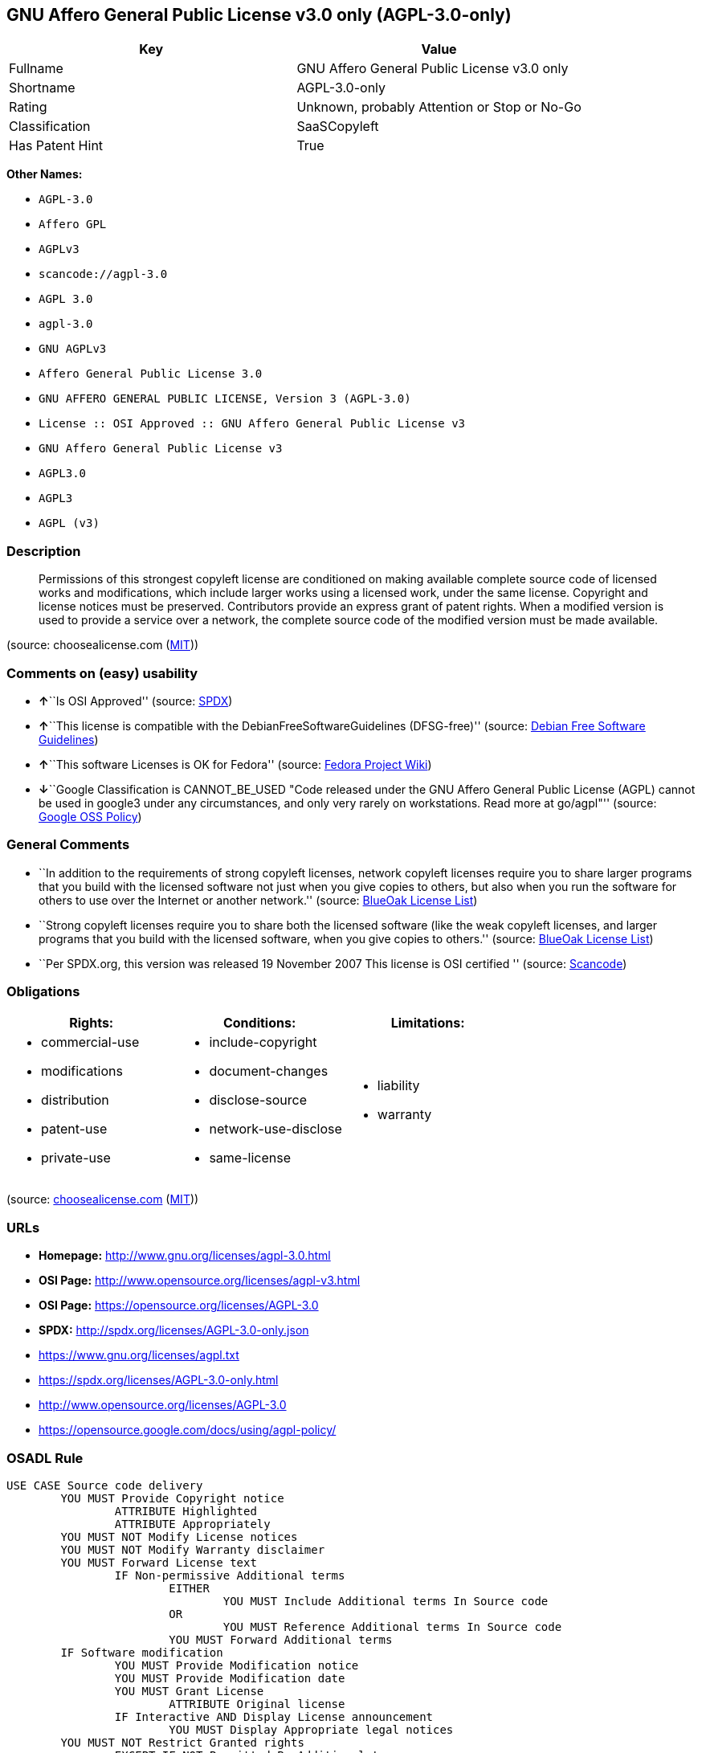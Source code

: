 == GNU Affero General Public License v3.0 only (AGPL-3.0-only)

[cols=",",options="header",]
|===
|Key |Value
|Fullname |GNU Affero General Public License v3.0 only
|Shortname |AGPL-3.0-only
|Rating |Unknown, probably Attention or Stop or No-Go
|Classification |SaaSCopyleft
|Has Patent Hint |True
|===

*Other Names:*

* `+AGPL-3.0+`
* `+Affero GPL+`
* `+AGPLv3+`
* `+scancode://agpl-3.0+`
* `+AGPL 3.0+`
* `+agpl-3.0+`
* `+GNU AGPLv3+`
* `+Affero General Public License 3.0+`
* `+GNU AFFERO GENERAL PUBLIC LICENSE, Version 3 (AGPL-3.0)+`
* `+License :: OSI Approved :: GNU Affero General Public License v3+`
* `+GNU Affero General Public License v3+`
* `+AGPL3.0+`
* `+AGPL3+`
* `+AGPL (v3)+`

=== Description

____
Permissions of this strongest copyleft license are conditioned on making
available complete source code of licensed works and modifications,
which include larger works using a licensed work, under the same
license. Copyright and license notices must be preserved. Contributors
provide an express grant of patent rights. When a modified version is
used to provide a service over a network, the complete source code of
the modified version must be made available.
____

(source: choosealicense.com
(https://github.com/github/choosealicense.com/blob/gh-pages/LICENSE.md[MIT]))

=== Comments on (easy) usability

* **↑**``Is OSI Approved'' (source:
https://spdx.org/licenses/AGPL-3.0-only.html[SPDX])
* **↑**``This license is compatible with the
DebianFreeSoftwareGuidelines (DFSG-free)'' (source:
https://wiki.debian.org/DFSGLicenses[Debian Free Software Guidelines])
* **↑**``This software Licenses is OK for Fedora'' (source:
https://fedoraproject.org/wiki/Licensing:Main?rd=Licensing[Fedora
Project Wiki])
* **↓**``Google Classification is CANNOT_BE_USED "Code released under
the GNU Affero General Public License (AGPL) cannot be used in google3
under any circumstances, and only very rarely on workstations. Read more
at go/agpl"'' (source:
https://opensource.google.com/docs/thirdparty/licenses/[Google OSS
Policy])

=== General Comments

* ``In addition to the requirements of strong copyleft licenses, network
copyleft licenses require you to share larger programs that you build
with the licensed software not just when you give copies to others, but
also when you run the software for others to use over the Internet or
another network.'' (source: https://blueoakcouncil.org/copyleft[BlueOak
License List])
* ``Strong copyleft licenses require you to share both the licensed
software (like the weak copyleft licenses, and larger programs that you
build with the licensed software, when you give copies to others.''
(source: https://blueoakcouncil.org/copyleft[BlueOak License List])
* ``Per SPDX.org, this version was released 19 November 2007 This
license is OSI certified '' (source:
https://github.com/nexB/scancode-toolkit/blob/develop/src/licensedcode/data/licenses/agpl-3.0.yml[Scancode])

=== Obligations

[cols=",,",options="header",]
|===
|Rights: |Conditions: |Limitations:
a|
* commercial-use
* modifications
* distribution
* patent-use
* private-use

a|
* include-copyright
* document-changes
* disclose-source
* network-use-disclose
* same-license

a|
* liability
* warranty

|===

(source:
https://github.com/github/choosealicense.com/blob/gh-pages/_licenses/agpl-3.0.txt[choosealicense.com]
(https://github.com/github/choosealicense.com/blob/gh-pages/LICENSE.md[MIT]))

=== URLs

* *Homepage:* http://www.gnu.org/licenses/agpl-3.0.html
* *OSI Page:* http://www.opensource.org/licenses/agpl-v3.html
* *OSI Page:* https://opensource.org/licenses/AGPL-3.0
* *SPDX:* http://spdx.org/licenses/AGPL-3.0-only.json
* https://www.gnu.org/licenses/agpl.txt
* https://spdx.org/licenses/AGPL-3.0-only.html
* http://www.opensource.org/licenses/AGPL-3.0
* https://opensource.google.com/docs/using/agpl-policy/

=== OSADL Rule

....
USE CASE Source code delivery
	YOU MUST Provide Copyright notice
		ATTRIBUTE Highlighted
		ATTRIBUTE Appropriately
	YOU MUST NOT Modify License notices
	YOU MUST NOT Modify Warranty disclaimer
	YOU MUST Forward License text
		IF Non-permissive Additional terms
			EITHER
				YOU MUST Include Additional terms In Source code
			OR
				YOU MUST Reference Additional terms In Source code
			YOU MUST Forward Additional terms
	IF Software modification
		YOU MUST Provide Modification notice
		YOU MUST Provide Modification date
		YOU MUST Grant License
			ATTRIBUTE Original license
		IF Interactive AND Display License announcement
			YOU MUST Display Appropriate legal notices
	YOU MUST NOT Restrict Granted rights
		EXCEPT IF NOT Permitted By Additional terms
	YOU MUST NOT Litigate Circumvention
USE CASE Binary delivery
	YOU MUST Provide Copyright notice
		ATTRIBUTE Highlighted
		ATTRIBUTE Appropriately
	YOU MUST NOT Modify License notices
	YOU MUST NOT Modify Warranty disclaimer
	YOU MUST Provide License text
		IF Non-permissive Additional terms
			EITHER
				YOU MUST Include Additional terms In Source code
			OR
				YOU MUST Reference Additional terms In Source code
			YOU MUST Provide Additional terms
	YOU MUST Provide Source code
		ATTRIBUTE Machine-readable
		ATTRIBUTE Documented format
		ATTRIBUTE Including Tool chain information
	IF Binary delivery On Customary medium OR Installed
		EITHER
			YOU MUST Include Source code
				ATTRIBUTE Customary medium
		OR
			YOU MUST Provide Delayed source code delivery
			YOU MUST Provide Written offer
				ATTRIBUTE Duration At least 3 years
				ATTRIBUTE Duration As long as product is supported
				ATTRIBUTE Source code delivery
					EITHER
						ATTRIBUTE Customary medium
						ATTRIBUTE No profit
					OR
						ATTRIBUTE Via Internet
						ATTRIBUTE No charge
	IF Binary delivery Via Internet
		YOU MUST Provide Source code
			ATTRIBUTE Via Internet
			ATTRIBUTE Duration As long as needed
			IF Source code On same server
				ATTRIBUTE No charge
			IF Source code On other server
				ATTRIBUTE Equivalent
				YOU MUST Reference Source code
	IF Binary delivery Via peer-to-peer transmission
		YOU MUST Reference Source code
			ATTRIBUTE No charge
	IF Software modification
		YOU MUST Provide Modification notice
		YOU MUST Provide Modification date
		YOU MUST Grant License
			ATTRIBUTE Original license
		IF Interactive AND Display License announcement
			YOU MUST Display Appropriate legal notices
	IF User product
		YOU MUST Provide Installation information
			EXCEPT IF Installation Is NOT Feasible
	YOU MUST NOT Restrict Granted rights
		EXCEPT IF NOT Permitted By Additional terms
	YOU MUST NOT Litigate Circumvention
USE CASE Network service
	IF Software modification
		YOU MUST Provide Source code
			ATTRIBUTE Via Internet
			ATTRIBUTE No charges
			ATTRIBUTE Customary method
COMPATIBILITY Apache-2.0
COMPATIBILITY BSD-2-Clause
COMPATIBILITY BSD-2-Clause-Patent
COMPATIBILITY BSD-3-Clause
COMPATIBILITY bzip2-1.0.5
COMPATIBILITY bzip2-1.0.6
COMPATIBILITY CC0-1.0
COMPATIBILITY curl
COMPATIBILITY GPL-3.0-only
COMPATIBILITY GPL-3.0-or-later
COMPATIBILITY IBM-pibs
COMPATIBILITY ICU
COMPATIBILITY ISC
COMPATIBILITY LGPL-3.0-only
COMPATIBILITY LGPL-3.0-or-later
COMPATIBILITY Libpng
COMPATIBILITY MIT
COMPATIBILITY MPL-2.0
COMPATIBILITY NTP
COMPATIBILITY UPL-1.0
COMPATIBILITY WTFPL
COMPATIBILITY X11
COMPATIBILITY Zlib
INCOMPATIBILITY BSD-4-Clause
INCOMPATIBILITY FTL
INCOMPATIBILITY IJG
INCOMPATIBILITY OpenSSL
INCOMPATIBILITY Python-2.0
INCOMPATIBILITY zlib-acknowledgement
INCOMPATIBILITY XFree86-1.1
PATENT HINTS Yes
COPYLEFT CLAUSE Yes
....

(source: OSADL License Checklist)

=== Text

....
GNU AFFERO GENERAL PUBLIC LICENSE

Version 3, 19 November 2007

Copyright © 2007 Free Software Foundation, Inc. <http://fsf.org/> 
Everyone is permitted to copy and distribute verbatim copies of this license document, but changing it is not allowed.

Preamble

The GNU Affero General Public License is a free, copyleft license for software and other kinds of works, specifically designed to ensure cooperation with the community in the case of network server software.

The licenses for most software and other practical works are designed to take away your freedom to share and change the works. By contrast, our General Public Licenses are intended to guarantee your freedom to share and change all versions of a program--to make sure it remains free software for all its users.

When we speak of free software, we are referring to freedom, not price. Our General Public Licenses are designed to make sure that you have the freedom to distribute copies of free software (and charge for them if you wish), that you receive source code or can get it if you want it, that you can change the software or use pieces of it in new free programs, and that you know you can do these things.

Developers that use our General Public Licenses protect your rights with two steps: (1) assert copyright on the software, and (2) offer you this License which gives you legal permission to copy, distribute and/or modify the software.

A secondary benefit of defending all users' freedom is that improvements made in alternate versions of the program, if they receive widespread use, become available for other developers to incorporate. Many developers of free software are heartened and encouraged by the resulting cooperation. However, in the case of software used on network servers, this result may fail to come about. The GNU General Public License permits making a modified version and letting the public access it on a server without ever releasing its source code to the public.

The GNU Affero General Public License is designed specifically to ensure that, in such cases, the modified source code becomes available to the community. It requires the operator of a network server to provide the source code of the modified version running there to the users of that server. Therefore, public use of a modified version, on a publicly accessible server, gives the public access to the source code of the modified version.

An older license, called the Affero General Public License and published by Affero, was designed to accomplish similar goals. This is a different license, not a version of the Affero GPL, but Affero has released a new version of the Affero GPL which permits relicensing under this license.

The precise terms and conditions for copying, distribution and modification follow.

TERMS AND CONDITIONS

0. Definitions.
"This License" refers to version 3 of the GNU Affero General Public License.

"Copyright" also means copyright-like laws that apply to other kinds of works, such as semiconductor masks.

"The Program" refers to any copyrightable work licensed under this License. Each licensee is addressed as "you". "Licensees" and "recipients" may be individuals or organizations.

To "modify" a work means to copy from or adapt all or part of the work in a fashion requiring copyright permission, other than the making of an exact copy. The resulting work is called a "modified version" of the earlier work or a work "based on" the earlier work.

A "covered work" means either the unmodified Program or a work based on the Program.

To "propagate" a work means to do anything with it that, without permission, would make you directly or secondarily liable for infringement under applicable copyright law, except executing it on a computer or modifying a private copy. Propagation includes copying, distribution (with or without modification), making available to the public, and in some countries other activities as well.

To "convey" a work means any kind of propagation that enables other parties to make or receive copies. Mere interaction with a user through a computer network, with no transfer of a copy, is not conveying.

An interactive user interface displays "Appropriate Legal Notices" to the extent that it includes a convenient and prominently visible feature that (1) displays an appropriate copyright notice, and (2) tells the user that there is no warranty for the work (except to the extent that warranties are provided), that licensees may convey the work under this License, and how to view a copy of this License. If the interface presents a list of user commands or options, such as a menu, a prominent item in the list meets this criterion.

1. Source Code.
The "source code" for a work means the preferred form of the work for making modifications to it. "Object code" means any non-source form of a work.

A "Standard Interface" means an interface that either is an official standard defined by a recognized standards body, or, in the case of interfaces specified for a particular programming language, one that is widely used among developers working in that language.

The "System Libraries" of an executable work include anything, other than the work as a whole, that (a) is included in the normal form of packaging a Major Component, but which is not part of that Major Component, and (b) serves only to enable use of the work with that Major Component, or to implement a Standard Interface for which an implementation is available to the public in source code form. A "Major Component", in this context, means a major essential component (kernel, window system, and so on) of the specific operating system (if any) on which the executable work runs, or a compiler used to produce the work, or an object code interpreter used to run it.

The "Corresponding Source" for a work in object code form means all the source code needed to generate, install, and (for an executable work) run the object code and to modify the work, including scripts to control those activities. However, it does not include the work's System Libraries, or general-purpose tools or generally available free programs which are used unmodified in performing those activities but which are not part of the work. For example, Corresponding Source includes interface definition files associated with source files for the work, and the source code for shared libraries and dynamically linked subprograms that the work is specifically designed to require, such as by intimate data communication or control flow between those subprograms and other parts of the work.

The Corresponding Source need not include anything that users can regenerate automatically from other parts of the Corresponding Source.

The Corresponding Source for a work in source code form is that same work.

2. Basic Permissions.
All rights granted under this License are granted for the term of copyright on the Program, and are irrevocable provided the stated conditions are met. This License explicitly affirms your unlimited permission to run the unmodified Program. The output from running a covered work is covered by this License only if the output, given its content, constitutes a covered work. This License acknowledges your rights of fair use or other equivalent, as provided by copyright law.

You may make, run and propagate covered works that you do not convey, without conditions so long as your license otherwise remains in force. You may convey covered works to others for the sole purpose of having them make modifications exclusively for you, or provide you with facilities for running those works, provided that you comply with the terms of this License in conveying all material for which you do not control copyright. Those thus making or running the covered works for you must do so exclusively on your behalf, under your direction and control, on terms that prohibit them from making any copies of your copyrighted material outside their relationship with you.

Conveying under any other circumstances is permitted solely under the conditions stated below. Sublicensing is not allowed; section 10 makes it unnecessary.

3. Protecting Users' Legal Rights From Anti-Circumvention Law.
No covered work shall be deemed part of an effective technological measure under any applicable law fulfilling obligations under article 11 of the WIPO copyright treaty adopted on 20 December 1996, or similar laws prohibiting or restricting circumvention of such measures.

When you convey a covered work, you waive any legal power to forbid circumvention of technological measures to the extent such circumvention is effected by exercising rights under this License with respect to the covered work, and you disclaim any intention to limit operation or modification of the work as a means of enforcing, against the work's users, your or third parties' legal rights to forbid circumvention of technological measures.

4. Conveying Verbatim Copies.
You may convey verbatim copies of the Program's source code as you receive it, in any medium, provided that you conspicuously and appropriately publish on each copy an appropriate copyright notice; keep intact all notices stating that this License and any non-permissive terms added in accord with section 7 apply to the code; keep intact all notices of the absence of any warranty; and give all recipients a copy of this License along with the Program.

You may charge any price or no price for each copy that you convey, and you may offer support or warranty protection for a fee.

5. Conveying Modified Source Versions.
You may convey a work based on the Program, or the modifications to produce it from the Program, in the form of source code under the terms of section 4, provided that you also meet all of these conditions:

a) The work must carry prominent notices stating that you modified it, and giving a relevant date.
b) The work must carry prominent notices stating that it is released under this License and any conditions added under section 7. This requirement modifies the requirement in section 4 to "keep intact all notices".
c) You must license the entire work, as a whole, under this License to anyone who comes into possession of a copy. This License will therefore apply, along with any applicable section 7 additional terms, to the whole of the work, and all its parts, regardless of how they are packaged. This License gives no permission to license the work in any other way, but it does not invalidate such permission if you have separately received it.
d) If the work has interactive user interfaces, each must display Appropriate Legal Notices; however, if the Program has interactive interfaces that do not display Appropriate Legal Notices, your work need not make them do so.
A compilation of a covered work with other separate and independent works, which are not by their nature extensions of the covered work, and which are not combined with it such as to form a larger program, in or on a volume of a storage or distribution medium, is called an "aggregate" if the compilation and its resulting copyright are not used to limit the access or legal rights of the compilation's users beyond what the individual works permit. Inclusion of a covered work in an aggregate does not cause this License to apply to the other parts of the aggregate.

6. Conveying Non-Source Forms.
You may convey a covered work in object code form under the terms of sections 4 and 5, provided that you also convey the machine-readable Corresponding Source under the terms of this License, in one of these ways:

a) Convey the object code in, or embodied in, a physical product (including a physical distribution medium), accompanied by the Corresponding Source fixed on a durable physical medium customarily used for software interchange.
b) Convey the object code in, or embodied in, a physical product (including a physical distribution medium), accompanied by a written offer, valid for at least three years and valid for as long as you offer spare parts or customer support for that product model, to give anyone who possesses the object code either (1) a copy of the Corresponding Source for all the software in the product that is covered by this License, on a durable physical medium customarily used for software interchange, for a price no more than your reasonable cost of physically performing this conveying of source, or (2) access to copy the Corresponding Source from a network server at no charge.
c) Convey individual copies of the object code with a copy of the written offer to provide the Corresponding Source. This alternative is allowed only occasionally and noncommercially, and only if you received the object code with such an offer, in accord with subsection 6b.
d) Convey the object code by offering access from a designated place (gratis or for a charge), and offer equivalent access to the Corresponding Source in the same way through the same place at no further charge. You need not require recipients to copy the Corresponding Source along with the object code. If the place to copy the object code is a network server, the Corresponding Source may be on a different server (operated by you or a third party) that supports equivalent copying facilities, provided you maintain clear directions next to the object code saying where to find the Corresponding Source. Regardless of what server hosts the Corresponding Source, you remain obligated to ensure that it is available for as long as needed to satisfy these requirements.
e) Convey the object code using peer-to-peer transmission, provided you inform other peers where the object code and Corresponding Source of the work are being offered to the general public at no charge under subsection 6d.
A separable portion of the object code, whose source code is excluded from the Corresponding Source as a System Library, need not be included in conveying the object code work.

A "User Product" is either (1) a "consumer product", which means any tangible personal property which is normally used for personal, family, or household purposes, or (2) anything designed or sold for incorporation into a dwelling. In determining whether a product is a consumer product, doubtful cases shall be resolved in favor of coverage. For a particular product received by a particular user, "normally used" refers to a typical or common use of that class of product, regardless of the status of the particular user or of the way in which the particular user actually uses, or expects or is expected to use, the product. A product is a consumer product regardless of whether the product has substantial commercial, industrial or non-consumer uses, unless such uses represent the only significant mode of use of the product.

"Installation Information" for a User Product means any methods, procedures, authorization keys, or other information required to install and execute modified versions of a covered work in that User Product from a modified version of its Corresponding Source. The information must suffice to ensure that the continued functioning of the modified object code is in no case prevented or interfered with solely because modification has been made.

If you convey an object code work under this section in, or with, or specifically for use in, a User Product, and the conveying occurs as part of a transaction in which the right of possession and use of the User Product is transferred to the recipient in perpetuity or for a fixed term (regardless of how the transaction is characterized), the Corresponding Source conveyed under this section must be accompanied by the Installation Information. But this requirement does not apply if neither you nor any third party retains the ability to install modified object code on the User Product (for example, the work has been installed in ROM).

The requirement to provide Installation Information does not include a requirement to continue to provide support service, warranty, or updates for a work that has been modified or installed by the recipient, or for the User Product in which it has been modified or installed. Access to a network may be denied when the modification itself materially and adversely affects the operation of the network or violates the rules and protocols for communication across the network.

Corresponding Source conveyed, and Installation Information provided, in accord with this section must be in a format that is publicly documented (and with an implementation available to the public in source code form), and must require no special password or key for unpacking, reading or copying.

7. Additional Terms.
"Additional permissions" are terms that supplement the terms of this License by making exceptions from one or more of its conditions. Additional permissions that are applicable to the entire Program shall be treated as though they were included in this License, to the extent that they are valid under applicable law. If additional permissions apply only to part of the Program, that part may be used separately under those permissions, but the entire Program remains governed by this License without regard to the additional permissions.

When you convey a copy of a covered work, you may at your option remove any additional permissions from that copy, or from any part of it. (Additional permissions may be written to require their own removal in certain cases when you modify the work.) You may place additional permissions on material, added by you to a covered work, for which you have or can give appropriate copyright permission.

Notwithstanding any other provision of this License, for material you add to a covered work, you may (if authorized by the copyright holders of that material) supplement the terms of this License with terms:

a) Disclaiming warranty or limiting liability differently from the terms of sections 15 and 16 of this License; or
b) Requiring preservation of specified reasonable legal notices or author attributions in that material or in the Appropriate Legal Notices displayed by works containing it; or
c) Prohibiting misrepresentation of the origin of that material, or requiring that modified versions of such material be marked in reasonable ways as different from the original version; or
d) Limiting the use for publicity purposes of names of licensors or authors of the material; or
e) Declining to grant rights under trademark law for use of some trade names, trademarks, or service marks; or
f) Requiring indemnification of licensors and authors of that material by anyone who conveys the material (or modified versions of it) with contractual assumptions of liability to the recipient, for any liability that these contractual assumptions directly impose on those licensors and authors.
All other non-permissive additional terms are considered "further restrictions" within the meaning of section 10. If the Program as you received it, or any part of it, contains a notice stating that it is governed by this License along with a term that is a further restriction, you may remove that term. If a license document contains a further restriction but permits relicensing or conveying under this License, you may add to a covered work material governed by the terms of that license document, provided that the further restriction does not survive such relicensing or conveying.

If you add terms to a covered work in accord with this section, you must place, in the relevant source files, a statement of the additional terms that apply to those files, or a notice indicating where to find the applicable terms.

Additional terms, permissive or non-permissive, may be stated in the form of a separately written license, or stated as exceptions; the above requirements apply either way.

8. Termination.
You may not propagate or modify a covered work except as expressly provided under this License. Any attempt otherwise to propagate or modify it is void, and will automatically terminate your rights under this License (including any patent licenses granted under the third paragraph of section 11).

However, if you cease all violation of this License, then your license from a particular copyright holder is reinstated (a) provisionally, unless and until the copyright holder explicitly and finally terminates your license, and (b) permanently, if the copyright holder fails to notify you of the violation by some reasonable means prior to 60 days after the cessation.

Moreover, your license from a particular copyright holder is reinstated permanently if the copyright holder notifies you of the violation by some reasonable means, this is the first time you have received notice of violation of this License (for any work) from that copyright holder, and you cure the violation prior to 30 days after your receipt of the notice.

Termination of your rights under this section does not terminate the licenses of parties who have received copies or rights from you under this License. If your rights have been terminated and not permanently reinstated, you do not qualify to receive new licenses for the same material under section 10.

9. Acceptance Not Required for Having Copies.
You are not required to accept this License in order to receive or run a copy of the Program. Ancillary propagation of a covered work occurring solely as a consequence of using peer-to-peer transmission to receive a copy likewise does not require acceptance. However, nothing other than this License grants you permission to propagate or modify any covered work. These actions infringe copyright if you do not accept this License. Therefore, by modifying or propagating a covered work, you indicate your acceptance of this License to do so.

10. Automatic Licensing of Downstream Recipients.
Each time you convey a covered work, the recipient automatically receives a license from the original licensors, to run, modify and propagate that work, subject to this License. You are not responsible for enforcing compliance by third parties with this License.

An "entity transaction" is a transaction transferring control of an organization, or substantially all assets of one, or subdividing an organization, or merging organizations. If propagation of a covered work results from an entity transaction, each party to that transaction who receives a copy of the work also receives whatever licenses to the work the party's predecessor in interest had or could give under the previous paragraph, plus a right to possession of the Corresponding Source of the work from the predecessor in interest, if the predecessor has it or can get it with reasonable efforts.

You may not impose any further restrictions on the exercise of the rights granted or affirmed under this License. For example, you may not impose a license fee, royalty, or other charge for exercise of rights granted under this License, and you may not initiate litigation (including a cross-claim or counterclaim in a lawsuit) alleging that any patent claim is infringed by making, using, selling, offering for sale, or importing the Program or any portion of it.

11. Patents.
A "contributor" is a copyright holder who authorizes use under this License of the Program or a work on which the Program is based. The work thus licensed is called the contributor's "contributor version".

A contributor's "essential patent claims" are all patent claims owned or controlled by the contributor, whether already acquired or hereafter acquired, that would be infringed by some manner, permitted by this License, of making, using, or selling its contributor version, but do not include claims that would be infringed only as a consequence of further modification of the contributor version. For purposes of this definition, "control" includes the right to grant patent sublicenses in a manner consistent with the requirements of this License.

Each contributor grants you a non-exclusive, worldwide, royalty-free patent license under the contributor's essential patent claims, to make, use, sell, offer for sale, import and otherwise run, modify and propagate the contents of its contributor version.

In the following three paragraphs, a "patent license" is any express agreement or commitment, however denominated, not to enforce a patent (such as an express permission to practice a patent or covenant not to sue for patent infringement). To "grant" such a patent license to a party means to make such an agreement or commitment not to enforce a patent against the party.

If you convey a covered work, knowingly relying on a patent license, and the Corresponding Source of the work is not available for anyone to copy, free of charge and under the terms of this License, through a publicly available network server or other readily accessible means, then you must either (1) cause the Corresponding Source to be so available, or (2) arrange to deprive yourself of the benefit of the patent license for this particular work, or (3) arrange, in a manner consistent with the requirements of this License, to extend the patent license to downstream recipients. "Knowingly relying" means you have actual knowledge that, but for the patent license, your conveying the covered work in a country, or your recipient's use of the covered work in a country, would infringe one or more identifiable patents in that country that you have reason to believe are valid.

If, pursuant to or in connection with a single transaction or arrangement, you convey, or propagate by procuring conveyance of, a covered work, and grant a patent license to some of the parties receiving the covered work authorizing them to use, propagate, modify or convey a specific copy of the covered work, then the patent license you grant is automatically extended to all recipients of the covered work and works based on it.

A patent license is "discriminatory" if it does not include within the scope of its coverage, prohibits the exercise of, or is conditioned on the non-exercise of one or more of the rights that are specifically granted under this License. You may not convey a covered work if you are a party to an arrangement with a third party that is in the business of distributing software, under which you make payment to the third party based on the extent of your activity of conveying the work, and under which the third party grants, to any of the parties who would receive the covered work from you, a discriminatory patent license (a) in connection with copies of the covered work conveyed by you (or copies made from those copies), or (b) primarily for and in connection with specific products or compilations that contain the covered work, unless you entered into that arrangement, or that patent license was granted, prior to 28 March 2007.

Nothing in this License shall be construed as excluding or limiting any implied license or other defenses to infringement that may otherwise be available to you under applicable patent law.

12. No Surrender of Others' Freedom.
If conditions are imposed on you (whether by court order, agreement or otherwise) that contradict the conditions of this License, they do not excuse you from the conditions of this License. If you cannot convey a covered work so as to satisfy simultaneously your obligations under this License and any other pertinent obligations, then as a consequence you may not convey it at all. For example, if you agree to terms that obligate you to collect a royalty for further conveying from those to whom you convey the Program, the only way you could satisfy both those terms and this License would be to refrain entirely from conveying the Program.

13. Remote Network Interaction; Use with the GNU General Public License.
Notwithstanding any other provision of this License, if you modify the Program, your modified version must prominently offer all users interacting with it remotely through a computer network (if your version supports such interaction) an opportunity to receive the Corresponding Source of your version by providing access to the Corresponding Source from a network server at no charge, through some standard or customary means of facilitating copying of software. This Corresponding Source shall include the Corresponding Source for any work covered by version 3 of the GNU General Public License that is incorporated pursuant to the following paragraph.

Notwithstanding any other provision of this License, you have permission to link or combine any covered work with a work licensed under version 3 of the GNU General Public License into a single combined work, and to convey the resulting work. The terms of this License will continue to apply to the part which is the covered work, but the work with which it is combined will remain governed by version 3 of the GNU General Public License.

14. Revised Versions of this License.
The Free Software Foundation may publish revised and/or new versions of the GNU Affero General Public License from time to time. Such new versions will be similar in spirit to the present version, but may differ in detail to address new problems or concerns.

Each version is given a distinguishing version number. If the Program specifies that a certain numbered version of the GNU Affero General Public License "or any later version" applies to it, you have the option of following the terms and conditions either of that numbered version or of any later version published by the Free Software Foundation. If the Program does not specify a version number of the GNU Affero General Public License, you may choose any version ever published by the Free Software Foundation.

If the Program specifies that a proxy can decide which future versions of the GNU Affero General Public License can be used, that proxy's public statement of acceptance of a version permanently authorizes you to choose that version for the Program.

Later license versions may give you additional or different permissions. However, no additional obligations are imposed on any author or copyright holder as a result of your choosing to follow a later version.

15. Disclaimer of Warranty.
THERE IS NO WARRANTY FOR THE PROGRAM, TO THE EXTENT PERMITTED BY APPLICABLE LAW. EXCEPT WHEN OTHERWISE STATED IN WRITING THE COPYRIGHT HOLDERS AND/OR OTHER PARTIES PROVIDE THE PROGRAM "AS IS" WITHOUT WARRANTY OF ANY KIND, EITHER EXPRESSED OR IMPLIED, INCLUDING, BUT NOT LIMITED TO, THE IMPLIED WARRANTIES OF MERCHANTABILITY AND FITNESS FOR A PARTICULAR PURPOSE. THE ENTIRE RISK AS TO THE QUALITY AND PERFORMANCE OF THE PROGRAM IS WITH YOU. SHOULD THE PROGRAM PROVE DEFECTIVE, YOU ASSUME THE COST OF ALL NECESSARY SERVICING, REPAIR OR CORRECTION.

16. Limitation of Liability.
IN NO EVENT UNLESS REQUIRED BY APPLICABLE LAW OR AGREED TO IN WRITING WILL ANY COPYRIGHT HOLDER, OR ANY OTHER PARTY WHO MODIFIES AND/OR CONVEYS THE PROGRAM AS PERMITTED ABOVE, BE LIABLE TO YOU FOR DAMAGES, INCLUDING ANY GENERAL, SPECIAL, INCIDENTAL OR CONSEQUENTIAL DAMAGES ARISING OUT OF THE USE OR INABILITY TO USE THE PROGRAM (INCLUDING BUT NOT LIMITED TO LOSS OF DATA OR DATA BEING RENDERED INACCURATE OR LOSSES SUSTAINED BY YOU OR THIRD PARTIES OR A FAILURE OF THE PROGRAM TO OPERATE WITH ANY OTHER PROGRAMS), EVEN IF SUCH HOLDER OR OTHER PARTY HAS BEEN ADVISED OF THE POSSIBILITY OF SUCH DAMAGES.

17. Interpretation of Sections 15 and 16.
If the disclaimer of warranty and limitation of liability provided above cannot be given local legal effect according to their terms, reviewing courts shall apply local law that most closely approximates an absolute waiver of all civil liability in connection with the Program, unless a warranty or assumption of liability accompanies a copy of the Program in return for a fee.

END OF TERMS AND CONDITIONS

How to Apply These Terms to Your New Programs

If you develop a new program, and you want it to be of the greatest possible use to the public, the best way to achieve this is to make it free software which everyone can redistribute and change under these terms.

To do so, attach the following notices to the program. It is safest to attach them to the start of each source file to most effectively state the exclusion of warranty; and each file should have at least the "copyright" line and a pointer to where the full notice is found.

    <one line to give the program's name and a brief idea of what it does.>
    Copyright (C) <year>  <name of author>

    This program is free software: you can redistribute it and/or modify
    it under the terms of the GNU Affero General Public License as
    published by the Free Software Foundation, either version 3 of the
    License, or (at your option) any later version.

    This program is distributed in the hope that it will be useful,
    but WITHOUT ANY WARRANTY; without even the implied warranty of
    MERCHANTABILITY or FITNESS FOR A PARTICULAR PURPOSE.  See the
    GNU Affero General Public License for more details.

    You should have received a copy of the GNU Affero General Public License
    along with this program.  If not, see <http://www.gnu.org/licenses/>.
Also add information on how to contact you by electronic and paper mail.

If your software can interact with users remotely through a computer network, you should also make sure that it provides a way for users to get its source. For example, if your program is a web application, its interface could display a "Source" link that leads users to an archive of the code. There are many ways you could offer source, and different solutions will be better for different programs; see section 13 for the specific requirements.

You should also get your employer (if you work as a programmer) or school, if any, to sign a "copyright disclaimer" for the program, if necessary. For more information on this, and how to apply and follow the GNU AGPL, see <http://www.gnu.org/licenses/>.
....

'''''

=== Raw Data

....
{
    "__impliedNames": [
        "AGPL-3.0-only",
        "GNU Affero General Public License v3.0 only",
        "AGPL-3.0",
        "Affero GPL",
        "AGPLv3",
        "scancode://agpl-3.0",
        "AGPL 3.0",
        "agpl-3.0",
        "GNU AGPLv3",
        "Affero General Public License 3.0",
        "GNU AFFERO GENERAL PUBLIC LICENSE, Version 3 (AGPL-3.0)",
        "License :: OSI Approved :: GNU Affero General Public License v3",
        "GNU Affero General Public License v3",
        "AGPL3.0",
        "AGPL3",
        "AGPL (v3)"
    ],
    "__impliedId": "AGPL-3.0-only",
    "__isFsfFree": true,
    "__impliedAmbiguousNames": [
        "Affero General Public License",
        "GNU AFFERO GENERAL PUBLIC LICENSE (AGPL-3)"
    ],
    "__impliedComments": [
        [
            "BlueOak License List",
            [
                "In addition to the requirements of strong copyleft licenses, network copyleft licenses require you to share larger programs that you build with the licensed software not just when you give copies to others, but also when you run the software for others to use over the Internet or another network.",
                "Strong copyleft licenses require you to share both the licensed software (like the weak copyleft licenses, and larger programs that you build with the licensed software, when you give copies to others."
            ]
        ],
        [
            "Scancode",
            [
                "Per SPDX.org, this version was released 19 November 2007 This license is\nOSI certified\n"
            ]
        ]
    ],
    "__hasPatentHint": true,
    "facts": {
        "Open Knowledge International": {
            "is_generic": null,
            "status": "active",
            "domain_software": true,
            "url": "https://opensource.org/licenses/AGPL-3.0",
            "maintainer": "Free Software Foundation",
            "od_conformance": "not reviewed",
            "_sourceURL": "https://github.com/okfn/licenses/blob/master/licenses.csv",
            "domain_data": false,
            "osd_conformance": "approved",
            "id": "AGPL-3.0",
            "title": "GNU Affero General Public License v3",
            "_implications": {
                "__impliedNames": [
                    "AGPL-3.0",
                    "GNU Affero General Public License v3"
                ],
                "__impliedId": "AGPL-3.0",
                "__impliedURLs": [
                    [
                        null,
                        "https://opensource.org/licenses/AGPL-3.0"
                    ]
                ]
            },
            "domain_content": false
        },
        "SPDX": {
            "isSPDXLicenseDeprecated": false,
            "spdxFullName": "GNU Affero General Public License v3.0 only",
            "spdxDetailsURL": "http://spdx.org/licenses/AGPL-3.0-only.json",
            "_sourceURL": "https://spdx.org/licenses/AGPL-3.0-only.html",
            "spdxLicIsOSIApproved": true,
            "spdxSeeAlso": [
                "https://www.gnu.org/licenses/agpl.txt",
                "https://opensource.org/licenses/AGPL-3.0"
            ],
            "_implications": {
                "__impliedNames": [
                    "AGPL-3.0-only",
                    "GNU Affero General Public License v3.0 only"
                ],
                "__impliedId": "AGPL-3.0-only",
                "__impliedJudgement": [
                    [
                        "SPDX",
                        {
                            "tag": "PositiveJudgement",
                            "contents": "Is OSI Approved"
                        }
                    ]
                ],
                "__isOsiApproved": true,
                "__impliedURLs": [
                    [
                        "SPDX",
                        "http://spdx.org/licenses/AGPL-3.0-only.json"
                    ],
                    [
                        null,
                        "https://www.gnu.org/licenses/agpl.txt"
                    ],
                    [
                        null,
                        "https://opensource.org/licenses/AGPL-3.0"
                    ]
                ]
            },
            "spdxLicenseId": "AGPL-3.0-only"
        },
        "OSADL License Checklist": {
            "_sourceURL": "https://www.osadl.org/fileadmin/checklists/unreflicenses/AGPL-3.0-only.txt",
            "spdxId": "AGPL-3.0-only",
            "osadlRule": "USE CASE Source code delivery\n\tYOU MUST Provide Copyright notice\n\t\tATTRIBUTE Highlighted\n\t\tATTRIBUTE Appropriately\n\tYOU MUST NOT Modify License notices\n\tYOU MUST NOT Modify Warranty disclaimer\n\tYOU MUST Forward License text\n\t\tIF Non-permissive Additional terms\n\t\t\tEITHER\r\n\t\t\t\tYOU MUST Include Additional terms In Source code\n\t\t\tOR\r\n\t\t\t\tYOU MUST Reference Additional terms In Source code\n\t\t\tYOU MUST Forward Additional terms\n\tIF Software modification\n\t\tYOU MUST Provide Modification notice\n\t\tYOU MUST Provide Modification date\n\t\tYOU MUST Grant License\n\t\t\tATTRIBUTE Original license\n\t\tIF Interactive AND Display License announcement\n\t\t\tYOU MUST Display Appropriate legal notices\n\tYOU MUST NOT Restrict Granted rights\n\t\tEXCEPT IF NOT Permitted By Additional terms\n\tYOU MUST NOT Litigate Circumvention\nUSE CASE Binary delivery\n\tYOU MUST Provide Copyright notice\n\t\tATTRIBUTE Highlighted\n\t\tATTRIBUTE Appropriately\n\tYOU MUST NOT Modify License notices\n\tYOU MUST NOT Modify Warranty disclaimer\n\tYOU MUST Provide License text\n\t\tIF Non-permissive Additional terms\n\t\t\tEITHER\r\n\t\t\t\tYOU MUST Include Additional terms In Source code\n\t\t\tOR\r\n\t\t\t\tYOU MUST Reference Additional terms In Source code\n\t\t\tYOU MUST Provide Additional terms\n\tYOU MUST Provide Source code\n\t\tATTRIBUTE Machine-readable\n\t\tATTRIBUTE Documented format\n\t\tATTRIBUTE Including Tool chain information\n\tIF Binary delivery On Customary medium OR Installed\r\n\t\tEITHER\n\t\t\tYOU MUST Include Source code\n\t\t\t\tATTRIBUTE Customary medium\n\t\tOR\r\n\t\t\tYOU MUST Provide Delayed source code delivery\n\t\t\tYOU MUST Provide Written offer\n\t\t\t\tATTRIBUTE Duration At least 3 years\n\t\t\t\tATTRIBUTE Duration As long as product is supported\n\t\t\t\tATTRIBUTE Source code delivery\r\n\t\t\t\t\tEITHER\r\n\t\t\t\t\t\tATTRIBUTE Customary medium\n\t\t\t\t\t\tATTRIBUTE No profit\n\t\t\t\t\tOR\r\n\t\t\t\t\t\tATTRIBUTE Via Internet\n\t\t\t\t\t\tATTRIBUTE No charge\n\tIF Binary delivery Via Internet\n\t\tYOU MUST Provide Source code\r\n\t\t\tATTRIBUTE Via Internet\n\t\t\tATTRIBUTE Duration As long as needed\n\t\t\tIF Source code On same server\n\t\t\t\tATTRIBUTE No charge\n\t\t\tIF Source code On other server\n\t\t\t\tATTRIBUTE Equivalent\n\t\t\t\tYOU MUST Reference Source code\n\tIF Binary delivery Via peer-to-peer transmission\n\t\tYOU MUST Reference Source code\n\t\t\tATTRIBUTE No charge\n\tIF Software modification\n\t\tYOU MUST Provide Modification notice\n\t\tYOU MUST Provide Modification date\n\t\tYOU MUST Grant License\n\t\t\tATTRIBUTE Original license\n\t\tIF Interactive AND Display License announcement\n\t\t\tYOU MUST Display Appropriate legal notices\n\tIF User product\n\t\tYOU MUST Provide Installation information\n\t\t\tEXCEPT IF Installation Is NOT Feasible\n\tYOU MUST NOT Restrict Granted rights\n\t\tEXCEPT IF NOT Permitted By Additional terms\n\tYOU MUST NOT Litigate Circumvention\nUSE CASE Network service\n\tIF Software modification\n\t\tYOU MUST Provide Source code\n\t\t\tATTRIBUTE Via Internet\n\t\t\tATTRIBUTE No charges\n\t\t\tATTRIBUTE Customary method\nCOMPATIBILITY Apache-2.0\nCOMPATIBILITY BSD-2-Clause\r\nCOMPATIBILITY BSD-2-Clause-Patent\r\nCOMPATIBILITY BSD-3-Clause\r\nCOMPATIBILITY bzip2-1.0.5\r\nCOMPATIBILITY bzip2-1.0.6\r\nCOMPATIBILITY CC0-1.0\r\nCOMPATIBILITY curl\r\nCOMPATIBILITY GPL-3.0-only\nCOMPATIBILITY GPL-3.0-or-later\nCOMPATIBILITY IBM-pibs\r\nCOMPATIBILITY ICU\r\nCOMPATIBILITY ISC\r\nCOMPATIBILITY LGPL-3.0-only\nCOMPATIBILITY LGPL-3.0-or-later\nCOMPATIBILITY Libpng\r\nCOMPATIBILITY MIT\r\nCOMPATIBILITY MPL-2.0\nCOMPATIBILITY NTP\r\nCOMPATIBILITY UPL-1.0\r\nCOMPATIBILITY WTFPL\r\nCOMPATIBILITY X11\r\nCOMPATIBILITY Zlib\r\nINCOMPATIBILITY BSD-4-Clause\nINCOMPATIBILITY FTL\nINCOMPATIBILITY IJG\nINCOMPATIBILITY OpenSSL\nINCOMPATIBILITY Python-2.0\nINCOMPATIBILITY zlib-acknowledgement\nINCOMPATIBILITY XFree86-1.1\nPATENT HINTS Yes\nCOPYLEFT CLAUSE Yes\n",
            "_implications": {
                "__impliedNames": [
                    "AGPL-3.0-only"
                ],
                "__hasPatentHint": true,
                "__impliedCopyleft": [
                    [
                        "OSADL License Checklist",
                        "Copyleft"
                    ]
                ],
                "__calculatedCopyleft": "Copyleft"
            }
        },
        "Fedora Project Wiki": {
            "GPLv2 Compat?": "NO",
            "rating": "Good",
            "Upstream URL": "http://www.fsf.org/licensing/licenses/agpl-3.0.html",
            "GPLv3 Compat?": "Sortof",
            "Short Name": "AGPLv3",
            "licenseType": "license",
            "_sourceURL": "https://fedoraproject.org/wiki/Licensing:Main?rd=Licensing",
            "Full Name": "Affero General Public License 3.0",
            "FSF Free?": "Yes",
            "_implications": {
                "__impliedNames": [
                    "Affero General Public License 3.0"
                ],
                "__isFsfFree": true,
                "__impliedJudgement": [
                    [
                        "Fedora Project Wiki",
                        {
                            "tag": "PositiveJudgement",
                            "contents": "This software Licenses is OK for Fedora"
                        }
                    ]
                ]
            }
        },
        "Scancode": {
            "otherUrls": [
                "http://www.gnu.org/licenses/agpl.txt",
                "http://www.opensource.org/licenses/AGPL-3.0",
                "https://opensource.google.com/docs/using/agpl-policy/",
                "https://opensource.org/licenses/AGPL-3.0",
                "https://www.gnu.org/licenses/agpl.txt"
            ],
            "homepageUrl": "http://www.gnu.org/licenses/agpl-3.0.html",
            "shortName": "AGPL 3.0",
            "textUrls": null,
            "text": "GNU AFFERO GENERAL PUBLIC LICENSE\n\nVersion 3, 19 November 2007\n\nCopyright ÃÂ© 2007 Free Software Foundation, Inc. <http://fsf.org/> \nEveryone is permitted to copy and distribute verbatim copies of this license document, but changing it is not allowed.\n\nPreamble\n\nThe GNU Affero General Public License is a free, copyleft license for software and other kinds of works, specifically designed to ensure cooperation with the community in the case of network server software.\n\nThe licenses for most software and other practical works are designed to take away your freedom to share and change the works. By contrast, our General Public Licenses are intended to guarantee your freedom to share and change all versions of a program--to make sure it remains free software for all its users.\n\nWhen we speak of free software, we are referring to freedom, not price. Our General Public Licenses are designed to make sure that you have the freedom to distribute copies of free software (and charge for them if you wish), that you receive source code or can get it if you want it, that you can change the software or use pieces of it in new free programs, and that you know you can do these things.\n\nDevelopers that use our General Public Licenses protect your rights with two steps: (1) assert copyright on the software, and (2) offer you this License which gives you legal permission to copy, distribute and/or modify the software.\n\nA secondary benefit of defending all users' freedom is that improvements made in alternate versions of the program, if they receive widespread use, become available for other developers to incorporate. Many developers of free software are heartened and encouraged by the resulting cooperation. However, in the case of software used on network servers, this result may fail to come about. The GNU General Public License permits making a modified version and letting the public access it on a server without ever releasing its source code to the public.\n\nThe GNU Affero General Public License is designed specifically to ensure that, in such cases, the modified source code becomes available to the community. It requires the operator of a network server to provide the source code of the modified version running there to the users of that server. Therefore, public use of a modified version, on a publicly accessible server, gives the public access to the source code of the modified version.\n\nAn older license, called the Affero General Public License and published by Affero, was designed to accomplish similar goals. This is a different license, not a version of the Affero GPL, but Affero has released a new version of the Affero GPL which permits relicensing under this license.\n\nThe precise terms and conditions for copying, distribution and modification follow.\n\nTERMS AND CONDITIONS\n\n0. Definitions.\n\"This License\" refers to version 3 of the GNU Affero General Public License.\n\n\"Copyright\" also means copyright-like laws that apply to other kinds of works, such as semiconductor masks.\n\n\"The Program\" refers to any copyrightable work licensed under this License. Each licensee is addressed as \"you\". \"Licensees\" and \"recipients\" may be individuals or organizations.\n\nTo \"modify\" a work means to copy from or adapt all or part of the work in a fashion requiring copyright permission, other than the making of an exact copy. The resulting work is called a \"modified version\" of the earlier work or a work \"based on\" the earlier work.\n\nA \"covered work\" means either the unmodified Program or a work based on the Program.\n\nTo \"propagate\" a work means to do anything with it that, without permission, would make you directly or secondarily liable for infringement under applicable copyright law, except executing it on a computer or modifying a private copy. Propagation includes copying, distribution (with or without modification), making available to the public, and in some countries other activities as well.\n\nTo \"convey\" a work means any kind of propagation that enables other parties to make or receive copies. Mere interaction with a user through a computer network, with no transfer of a copy, is not conveying.\n\nAn interactive user interface displays \"Appropriate Legal Notices\" to the extent that it includes a convenient and prominently visible feature that (1) displays an appropriate copyright notice, and (2) tells the user that there is no warranty for the work (except to the extent that warranties are provided), that licensees may convey the work under this License, and how to view a copy of this License. If the interface presents a list of user commands or options, such as a menu, a prominent item in the list meets this criterion.\n\n1. Source Code.\nThe \"source code\" for a work means the preferred form of the work for making modifications to it. \"Object code\" means any non-source form of a work.\n\nA \"Standard Interface\" means an interface that either is an official standard defined by a recognized standards body, or, in the case of interfaces specified for a particular programming language, one that is widely used among developers working in that language.\n\nThe \"System Libraries\" of an executable work include anything, other than the work as a whole, that (a) is included in the normal form of packaging a Major Component, but which is not part of that Major Component, and (b) serves only to enable use of the work with that Major Component, or to implement a Standard Interface for which an implementation is available to the public in source code form. A \"Major Component\", in this context, means a major essential component (kernel, window system, and so on) of the specific operating system (if any) on which the executable work runs, or a compiler used to produce the work, or an object code interpreter used to run it.\n\nThe \"Corresponding Source\" for a work in object code form means all the source code needed to generate, install, and (for an executable work) run the object code and to modify the work, including scripts to control those activities. However, it does not include the work's System Libraries, or general-purpose tools or generally available free programs which are used unmodified in performing those activities but which are not part of the work. For example, Corresponding Source includes interface definition files associated with source files for the work, and the source code for shared libraries and dynamically linked subprograms that the work is specifically designed to require, such as by intimate data communication or control flow between those subprograms and other parts of the work.\n\nThe Corresponding Source need not include anything that users can regenerate automatically from other parts of the Corresponding Source.\n\nThe Corresponding Source for a work in source code form is that same work.\n\n2. Basic Permissions.\nAll rights granted under this License are granted for the term of copyright on the Program, and are irrevocable provided the stated conditions are met. This License explicitly affirms your unlimited permission to run the unmodified Program. The output from running a covered work is covered by this License only if the output, given its content, constitutes a covered work. This License acknowledges your rights of fair use or other equivalent, as provided by copyright law.\n\nYou may make, run and propagate covered works that you do not convey, without conditions so long as your license otherwise remains in force. You may convey covered works to others for the sole purpose of having them make modifications exclusively for you, or provide you with facilities for running those works, provided that you comply with the terms of this License in conveying all material for which you do not control copyright. Those thus making or running the covered works for you must do so exclusively on your behalf, under your direction and control, on terms that prohibit them from making any copies of your copyrighted material outside their relationship with you.\n\nConveying under any other circumstances is permitted solely under the conditions stated below. Sublicensing is not allowed; section 10 makes it unnecessary.\n\n3. Protecting Users' Legal Rights From Anti-Circumvention Law.\nNo covered work shall be deemed part of an effective technological measure under any applicable law fulfilling obligations under article 11 of the WIPO copyright treaty adopted on 20 December 1996, or similar laws prohibiting or restricting circumvention of such measures.\n\nWhen you convey a covered work, you waive any legal power to forbid circumvention of technological measures to the extent such circumvention is effected by exercising rights under this License with respect to the covered work, and you disclaim any intention to limit operation or modification of the work as a means of enforcing, against the work's users, your or third parties' legal rights to forbid circumvention of technological measures.\n\n4. Conveying Verbatim Copies.\nYou may convey verbatim copies of the Program's source code as you receive it, in any medium, provided that you conspicuously and appropriately publish on each copy an appropriate copyright notice; keep intact all notices stating that this License and any non-permissive terms added in accord with section 7 apply to the code; keep intact all notices of the absence of any warranty; and give all recipients a copy of this License along with the Program.\n\nYou may charge any price or no price for each copy that you convey, and you may offer support or warranty protection for a fee.\n\n5. Conveying Modified Source Versions.\nYou may convey a work based on the Program, or the modifications to produce it from the Program, in the form of source code under the terms of section 4, provided that you also meet all of these conditions:\n\na) The work must carry prominent notices stating that you modified it, and giving a relevant date.\nb) The work must carry prominent notices stating that it is released under this License and any conditions added under section 7. This requirement modifies the requirement in section 4 to \"keep intact all notices\".\nc) You must license the entire work, as a whole, under this License to anyone who comes into possession of a copy. This License will therefore apply, along with any applicable section 7 additional terms, to the whole of the work, and all its parts, regardless of how they are packaged. This License gives no permission to license the work in any other way, but it does not invalidate such permission if you have separately received it.\nd) If the work has interactive user interfaces, each must display Appropriate Legal Notices; however, if the Program has interactive interfaces that do not display Appropriate Legal Notices, your work need not make them do so.\nA compilation of a covered work with other separate and independent works, which are not by their nature extensions of the covered work, and which are not combined with it such as to form a larger program, in or on a volume of a storage or distribution medium, is called an \"aggregate\" if the compilation and its resulting copyright are not used to limit the access or legal rights of the compilation's users beyond what the individual works permit. Inclusion of a covered work in an aggregate does not cause this License to apply to the other parts of the aggregate.\n\n6. Conveying Non-Source Forms.\nYou may convey a covered work in object code form under the terms of sections 4 and 5, provided that you also convey the machine-readable Corresponding Source under the terms of this License, in one of these ways:\n\na) Convey the object code in, or embodied in, a physical product (including a physical distribution medium), accompanied by the Corresponding Source fixed on a durable physical medium customarily used for software interchange.\nb) Convey the object code in, or embodied in, a physical product (including a physical distribution medium), accompanied by a written offer, valid for at least three years and valid for as long as you offer spare parts or customer support for that product model, to give anyone who possesses the object code either (1) a copy of the Corresponding Source for all the software in the product that is covered by this License, on a durable physical medium customarily used for software interchange, for a price no more than your reasonable cost of physically performing this conveying of source, or (2) access to copy the Corresponding Source from a network server at no charge.\nc) Convey individual copies of the object code with a copy of the written offer to provide the Corresponding Source. This alternative is allowed only occasionally and noncommercially, and only if you received the object code with such an offer, in accord with subsection 6b.\nd) Convey the object code by offering access from a designated place (gratis or for a charge), and offer equivalent access to the Corresponding Source in the same way through the same place at no further charge. You need not require recipients to copy the Corresponding Source along with the object code. If the place to copy the object code is a network server, the Corresponding Source may be on a different server (operated by you or a third party) that supports equivalent copying facilities, provided you maintain clear directions next to the object code saying where to find the Corresponding Source. Regardless of what server hosts the Corresponding Source, you remain obligated to ensure that it is available for as long as needed to satisfy these requirements.\ne) Convey the object code using peer-to-peer transmission, provided you inform other peers where the object code and Corresponding Source of the work are being offered to the general public at no charge under subsection 6d.\nA separable portion of the object code, whose source code is excluded from the Corresponding Source as a System Library, need not be included in conveying the object code work.\n\nA \"User Product\" is either (1) a \"consumer product\", which means any tangible personal property which is normally used for personal, family, or household purposes, or (2) anything designed or sold for incorporation into a dwelling. In determining whether a product is a consumer product, doubtful cases shall be resolved in favor of coverage. For a particular product received by a particular user, \"normally used\" refers to a typical or common use of that class of product, regardless of the status of the particular user or of the way in which the particular user actually uses, or expects or is expected to use, the product. A product is a consumer product regardless of whether the product has substantial commercial, industrial or non-consumer uses, unless such uses represent the only significant mode of use of the product.\n\n\"Installation Information\" for a User Product means any methods, procedures, authorization keys, or other information required to install and execute modified versions of a covered work in that User Product from a modified version of its Corresponding Source. The information must suffice to ensure that the continued functioning of the modified object code is in no case prevented or interfered with solely because modification has been made.\n\nIf you convey an object code work under this section in, or with, or specifically for use in, a User Product, and the conveying occurs as part of a transaction in which the right of possession and use of the User Product is transferred to the recipient in perpetuity or for a fixed term (regardless of how the transaction is characterized), the Corresponding Source conveyed under this section must be accompanied by the Installation Information. But this requirement does not apply if neither you nor any third party retains the ability to install modified object code on the User Product (for example, the work has been installed in ROM).\n\nThe requirement to provide Installation Information does not include a requirement to continue to provide support service, warranty, or updates for a work that has been modified or installed by the recipient, or for the User Product in which it has been modified or installed. Access to a network may be denied when the modification itself materially and adversely affects the operation of the network or violates the rules and protocols for communication across the network.\n\nCorresponding Source conveyed, and Installation Information provided, in accord with this section must be in a format that is publicly documented (and with an implementation available to the public in source code form), and must require no special password or key for unpacking, reading or copying.\n\n7. Additional Terms.\n\"Additional permissions\" are terms that supplement the terms of this License by making exceptions from one or more of its conditions. Additional permissions that are applicable to the entire Program shall be treated as though they were included in this License, to the extent that they are valid under applicable law. If additional permissions apply only to part of the Program, that part may be used separately under those permissions, but the entire Program remains governed by this License without regard to the additional permissions.\n\nWhen you convey a copy of a covered work, you may at your option remove any additional permissions from that copy, or from any part of it. (Additional permissions may be written to require their own removal in certain cases when you modify the work.) You may place additional permissions on material, added by you to a covered work, for which you have or can give appropriate copyright permission.\n\nNotwithstanding any other provision of this License, for material you add to a covered work, you may (if authorized by the copyright holders of that material) supplement the terms of this License with terms:\n\na) Disclaiming warranty or limiting liability differently from the terms of sections 15 and 16 of this License; or\nb) Requiring preservation of specified reasonable legal notices or author attributions in that material or in the Appropriate Legal Notices displayed by works containing it; or\nc) Prohibiting misrepresentation of the origin of that material, or requiring that modified versions of such material be marked in reasonable ways as different from the original version; or\nd) Limiting the use for publicity purposes of names of licensors or authors of the material; or\ne) Declining to grant rights under trademark law for use of some trade names, trademarks, or service marks; or\nf) Requiring indemnification of licensors and authors of that material by anyone who conveys the material (or modified versions of it) with contractual assumptions of liability to the recipient, for any liability that these contractual assumptions directly impose on those licensors and authors.\nAll other non-permissive additional terms are considered \"further restrictions\" within the meaning of section 10. If the Program as you received it, or any part of it, contains a notice stating that it is governed by this License along with a term that is a further restriction, you may remove that term. If a license document contains a further restriction but permits relicensing or conveying under this License, you may add to a covered work material governed by the terms of that license document, provided that the further restriction does not survive such relicensing or conveying.\n\nIf you add terms to a covered work in accord with this section, you must place, in the relevant source files, a statement of the additional terms that apply to those files, or a notice indicating where to find the applicable terms.\n\nAdditional terms, permissive or non-permissive, may be stated in the form of a separately written license, or stated as exceptions; the above requirements apply either way.\n\n8. Termination.\nYou may not propagate or modify a covered work except as expressly provided under this License. Any attempt otherwise to propagate or modify it is void, and will automatically terminate your rights under this License (including any patent licenses granted under the third paragraph of section 11).\n\nHowever, if you cease all violation of this License, then your license from a particular copyright holder is reinstated (a) provisionally, unless and until the copyright holder explicitly and finally terminates your license, and (b) permanently, if the copyright holder fails to notify you of the violation by some reasonable means prior to 60 days after the cessation.\n\nMoreover, your license from a particular copyright holder is reinstated permanently if the copyright holder notifies you of the violation by some reasonable means, this is the first time you have received notice of violation of this License (for any work) from that copyright holder, and you cure the violation prior to 30 days after your receipt of the notice.\n\nTermination of your rights under this section does not terminate the licenses of parties who have received copies or rights from you under this License. If your rights have been terminated and not permanently reinstated, you do not qualify to receive new licenses for the same material under section 10.\n\n9. Acceptance Not Required for Having Copies.\nYou are not required to accept this License in order to receive or run a copy of the Program. Ancillary propagation of a covered work occurring solely as a consequence of using peer-to-peer transmission to receive a copy likewise does not require acceptance. However, nothing other than this License grants you permission to propagate or modify any covered work. These actions infringe copyright if you do not accept this License. Therefore, by modifying or propagating a covered work, you indicate your acceptance of this License to do so.\n\n10. Automatic Licensing of Downstream Recipients.\nEach time you convey a covered work, the recipient automatically receives a license from the original licensors, to run, modify and propagate that work, subject to this License. You are not responsible for enforcing compliance by third parties with this License.\n\nAn \"entity transaction\" is a transaction transferring control of an organization, or substantially all assets of one, or subdividing an organization, or merging organizations. If propagation of a covered work results from an entity transaction, each party to that transaction who receives a copy of the work also receives whatever licenses to the work the party's predecessor in interest had or could give under the previous paragraph, plus a right to possession of the Corresponding Source of the work from the predecessor in interest, if the predecessor has it or can get it with reasonable efforts.\n\nYou may not impose any further restrictions on the exercise of the rights granted or affirmed under this License. For example, you may not impose a license fee, royalty, or other charge for exercise of rights granted under this License, and you may not initiate litigation (including a cross-claim or counterclaim in a lawsuit) alleging that any patent claim is infringed by making, using, selling, offering for sale, or importing the Program or any portion of it.\n\n11. Patents.\nA \"contributor\" is a copyright holder who authorizes use under this License of the Program or a work on which the Program is based. The work thus licensed is called the contributor's \"contributor version\".\n\nA contributor's \"essential patent claims\" are all patent claims owned or controlled by the contributor, whether already acquired or hereafter acquired, that would be infringed by some manner, permitted by this License, of making, using, or selling its contributor version, but do not include claims that would be infringed only as a consequence of further modification of the contributor version. For purposes of this definition, \"control\" includes the right to grant patent sublicenses in a manner consistent with the requirements of this License.\n\nEach contributor grants you a non-exclusive, worldwide, royalty-free patent license under the contributor's essential patent claims, to make, use, sell, offer for sale, import and otherwise run, modify and propagate the contents of its contributor version.\n\nIn the following three paragraphs, a \"patent license\" is any express agreement or commitment, however denominated, not to enforce a patent (such as an express permission to practice a patent or covenant not to sue for patent infringement). To \"grant\" such a patent license to a party means to make such an agreement or commitment not to enforce a patent against the party.\n\nIf you convey a covered work, knowingly relying on a patent license, and the Corresponding Source of the work is not available for anyone to copy, free of charge and under the terms of this License, through a publicly available network server or other readily accessible means, then you must either (1) cause the Corresponding Source to be so available, or (2) arrange to deprive yourself of the benefit of the patent license for this particular work, or (3) arrange, in a manner consistent with the requirements of this License, to extend the patent license to downstream recipients. \"Knowingly relying\" means you have actual knowledge that, but for the patent license, your conveying the covered work in a country, or your recipient's use of the covered work in a country, would infringe one or more identifiable patents in that country that you have reason to believe are valid.\n\nIf, pursuant to or in connection with a single transaction or arrangement, you convey, or propagate by procuring conveyance of, a covered work, and grant a patent license to some of the parties receiving the covered work authorizing them to use, propagate, modify or convey a specific copy of the covered work, then the patent license you grant is automatically extended to all recipients of the covered work and works based on it.\n\nA patent license is \"discriminatory\" if it does not include within the scope of its coverage, prohibits the exercise of, or is conditioned on the non-exercise of one or more of the rights that are specifically granted under this License. You may not convey a covered work if you are a party to an arrangement with a third party that is in the business of distributing software, under which you make payment to the third party based on the extent of your activity of conveying the work, and under which the third party grants, to any of the parties who would receive the covered work from you, a discriminatory patent license (a) in connection with copies of the covered work conveyed by you (or copies made from those copies), or (b) primarily for and in connection with specific products or compilations that contain the covered work, unless you entered into that arrangement, or that patent license was granted, prior to 28 March 2007.\n\nNothing in this License shall be construed as excluding or limiting any implied license or other defenses to infringement that may otherwise be available to you under applicable patent law.\n\n12. No Surrender of Others' Freedom.\nIf conditions are imposed on you (whether by court order, agreement or otherwise) that contradict the conditions of this License, they do not excuse you from the conditions of this License. If you cannot convey a covered work so as to satisfy simultaneously your obligations under this License and any other pertinent obligations, then as a consequence you may not convey it at all. For example, if you agree to terms that obligate you to collect a royalty for further conveying from those to whom you convey the Program, the only way you could satisfy both those terms and this License would be to refrain entirely from conveying the Program.\n\n13. Remote Network Interaction; Use with the GNU General Public License.\nNotwithstanding any other provision of this License, if you modify the Program, your modified version must prominently offer all users interacting with it remotely through a computer network (if your version supports such interaction) an opportunity to receive the Corresponding Source of your version by providing access to the Corresponding Source from a network server at no charge, through some standard or customary means of facilitating copying of software. This Corresponding Source shall include the Corresponding Source for any work covered by version 3 of the GNU General Public License that is incorporated pursuant to the following paragraph.\n\nNotwithstanding any other provision of this License, you have permission to link or combine any covered work with a work licensed under version 3 of the GNU General Public License into a single combined work, and to convey the resulting work. The terms of this License will continue to apply to the part which is the covered work, but the work with which it is combined will remain governed by version 3 of the GNU General Public License.\n\n14. Revised Versions of this License.\nThe Free Software Foundation may publish revised and/or new versions of the GNU Affero General Public License from time to time. Such new versions will be similar in spirit to the present version, but may differ in detail to address new problems or concerns.\n\nEach version is given a distinguishing version number. If the Program specifies that a certain numbered version of the GNU Affero General Public License \"or any later version\" applies to it, you have the option of following the terms and conditions either of that numbered version or of any later version published by the Free Software Foundation. If the Program does not specify a version number of the GNU Affero General Public License, you may choose any version ever published by the Free Software Foundation.\n\nIf the Program specifies that a proxy can decide which future versions of the GNU Affero General Public License can be used, that proxy's public statement of acceptance of a version permanently authorizes you to choose that version for the Program.\n\nLater license versions may give you additional or different permissions. However, no additional obligations are imposed on any author or copyright holder as a result of your choosing to follow a later version.\n\n15. Disclaimer of Warranty.\nTHERE IS NO WARRANTY FOR THE PROGRAM, TO THE EXTENT PERMITTED BY APPLICABLE LAW. EXCEPT WHEN OTHERWISE STATED IN WRITING THE COPYRIGHT HOLDERS AND/OR OTHER PARTIES PROVIDE THE PROGRAM \"AS IS\" WITHOUT WARRANTY OF ANY KIND, EITHER EXPRESSED OR IMPLIED, INCLUDING, BUT NOT LIMITED TO, THE IMPLIED WARRANTIES OF MERCHANTABILITY AND FITNESS FOR A PARTICULAR PURPOSE. THE ENTIRE RISK AS TO THE QUALITY AND PERFORMANCE OF THE PROGRAM IS WITH YOU. SHOULD THE PROGRAM PROVE DEFECTIVE, YOU ASSUME THE COST OF ALL NECESSARY SERVICING, REPAIR OR CORRECTION.\n\n16. Limitation of Liability.\nIN NO EVENT UNLESS REQUIRED BY APPLICABLE LAW OR AGREED TO IN WRITING WILL ANY COPYRIGHT HOLDER, OR ANY OTHER PARTY WHO MODIFIES AND/OR CONVEYS THE PROGRAM AS PERMITTED ABOVE, BE LIABLE TO YOU FOR DAMAGES, INCLUDING ANY GENERAL, SPECIAL, INCIDENTAL OR CONSEQUENTIAL DAMAGES ARISING OUT OF THE USE OR INABILITY TO USE THE PROGRAM (INCLUDING BUT NOT LIMITED TO LOSS OF DATA OR DATA BEING RENDERED INACCURATE OR LOSSES SUSTAINED BY YOU OR THIRD PARTIES OR A FAILURE OF THE PROGRAM TO OPERATE WITH ANY OTHER PROGRAMS), EVEN IF SUCH HOLDER OR OTHER PARTY HAS BEEN ADVISED OF THE POSSIBILITY OF SUCH DAMAGES.\n\n17. Interpretation of Sections 15 and 16.\nIf the disclaimer of warranty and limitation of liability provided above cannot be given local legal effect according to their terms, reviewing courts shall apply local law that most closely approximates an absolute waiver of all civil liability in connection with the Program, unless a warranty or assumption of liability accompanies a copy of the Program in return for a fee.\n\nEND OF TERMS AND CONDITIONS\n\nHow to Apply These Terms to Your New Programs\n\nIf you develop a new program, and you want it to be of the greatest possible use to the public, the best way to achieve this is to make it free software which everyone can redistribute and change under these terms.\n\nTo do so, attach the following notices to the program. It is safest to attach them to the start of each source file to most effectively state the exclusion of warranty; and each file should have at least the \"copyright\" line and a pointer to where the full notice is found.\n\n    <one line to give the program's name and a brief idea of what it does.>\n    Copyright (C) <year>  <name of author>\n\n    This program is free software: you can redistribute it and/or modify\n    it under the terms of the GNU Affero General Public License as\n    published by the Free Software Foundation, either version 3 of the\n    License, or (at your option) any later version.\n\n    This program is distributed in the hope that it will be useful,\n    but WITHOUT ANY WARRANTY; without even the implied warranty of\n    MERCHANTABILITY or FITNESS FOR A PARTICULAR PURPOSE.  See the\n    GNU Affero General Public License for more details.\n\n    You should have received a copy of the GNU Affero General Public License\n    along with this program.  If not, see <http://www.gnu.org/licenses/>.\nAlso add information on how to contact you by electronic and paper mail.\n\nIf your software can interact with users remotely through a computer network, you should also make sure that it provides a way for users to get its source. For example, if your program is a web application, its interface could display a \"Source\" link that leads users to an archive of the code. There are many ways you could offer source, and different solutions will be better for different programs; see section 13 for the specific requirements.\n\nYou should also get your employer (if you work as a programmer) or school, if any, to sign a \"copyright disclaimer\" for the program, if necessary. For more information on this, and how to apply and follow the GNU AGPL, see <http://www.gnu.org/licenses/>.",
            "category": "Copyleft",
            "osiUrl": "http://www.opensource.org/licenses/agpl-v3.html",
            "owner": "Free Software Foundation (FSF)",
            "_sourceURL": "https://github.com/nexB/scancode-toolkit/blob/develop/src/licensedcode/data/licenses/agpl-3.0.yml",
            "key": "agpl-3.0",
            "name": "GNU Affero General Public License 3.0",
            "spdxId": "AGPL-3.0-only",
            "notes": "Per SPDX.org, this version was released 19 November 2007 This license is\nOSI certified\n",
            "_implications": {
                "__impliedNames": [
                    "scancode://agpl-3.0",
                    "AGPL 3.0",
                    "AGPL-3.0-only"
                ],
                "__impliedId": "AGPL-3.0-only",
                "__impliedComments": [
                    [
                        "Scancode",
                        [
                            "Per SPDX.org, this version was released 19 November 2007 This license is\nOSI certified\n"
                        ]
                    ]
                ],
                "__impliedCopyleft": [
                    [
                        "Scancode",
                        "Copyleft"
                    ]
                ],
                "__calculatedCopyleft": "Copyleft",
                "__impliedText": "GNU AFFERO GENERAL PUBLIC LICENSE\n\nVersion 3, 19 November 2007\n\nCopyright Â© 2007 Free Software Foundation, Inc. <http://fsf.org/> \nEveryone is permitted to copy and distribute verbatim copies of this license document, but changing it is not allowed.\n\nPreamble\n\nThe GNU Affero General Public License is a free, copyleft license for software and other kinds of works, specifically designed to ensure cooperation with the community in the case of network server software.\n\nThe licenses for most software and other practical works are designed to take away your freedom to share and change the works. By contrast, our General Public Licenses are intended to guarantee your freedom to share and change all versions of a program--to make sure it remains free software for all its users.\n\nWhen we speak of free software, we are referring to freedom, not price. Our General Public Licenses are designed to make sure that you have the freedom to distribute copies of free software (and charge for them if you wish), that you receive source code or can get it if you want it, that you can change the software or use pieces of it in new free programs, and that you know you can do these things.\n\nDevelopers that use our General Public Licenses protect your rights with two steps: (1) assert copyright on the software, and (2) offer you this License which gives you legal permission to copy, distribute and/or modify the software.\n\nA secondary benefit of defending all users' freedom is that improvements made in alternate versions of the program, if they receive widespread use, become available for other developers to incorporate. Many developers of free software are heartened and encouraged by the resulting cooperation. However, in the case of software used on network servers, this result may fail to come about. The GNU General Public License permits making a modified version and letting the public access it on a server without ever releasing its source code to the public.\n\nThe GNU Affero General Public License is designed specifically to ensure that, in such cases, the modified source code becomes available to the community. It requires the operator of a network server to provide the source code of the modified version running there to the users of that server. Therefore, public use of a modified version, on a publicly accessible server, gives the public access to the source code of the modified version.\n\nAn older license, called the Affero General Public License and published by Affero, was designed to accomplish similar goals. This is a different license, not a version of the Affero GPL, but Affero has released a new version of the Affero GPL which permits relicensing under this license.\n\nThe precise terms and conditions for copying, distribution and modification follow.\n\nTERMS AND CONDITIONS\n\n0. Definitions.\n\"This License\" refers to version 3 of the GNU Affero General Public License.\n\n\"Copyright\" also means copyright-like laws that apply to other kinds of works, such as semiconductor masks.\n\n\"The Program\" refers to any copyrightable work licensed under this License. Each licensee is addressed as \"you\". \"Licensees\" and \"recipients\" may be individuals or organizations.\n\nTo \"modify\" a work means to copy from or adapt all or part of the work in a fashion requiring copyright permission, other than the making of an exact copy. The resulting work is called a \"modified version\" of the earlier work or a work \"based on\" the earlier work.\n\nA \"covered work\" means either the unmodified Program or a work based on the Program.\n\nTo \"propagate\" a work means to do anything with it that, without permission, would make you directly or secondarily liable for infringement under applicable copyright law, except executing it on a computer or modifying a private copy. Propagation includes copying, distribution (with or without modification), making available to the public, and in some countries other activities as well.\n\nTo \"convey\" a work means any kind of propagation that enables other parties to make or receive copies. Mere interaction with a user through a computer network, with no transfer of a copy, is not conveying.\n\nAn interactive user interface displays \"Appropriate Legal Notices\" to the extent that it includes a convenient and prominently visible feature that (1) displays an appropriate copyright notice, and (2) tells the user that there is no warranty for the work (except to the extent that warranties are provided), that licensees may convey the work under this License, and how to view a copy of this License. If the interface presents a list of user commands or options, such as a menu, a prominent item in the list meets this criterion.\n\n1. Source Code.\nThe \"source code\" for a work means the preferred form of the work for making modifications to it. \"Object code\" means any non-source form of a work.\n\nA \"Standard Interface\" means an interface that either is an official standard defined by a recognized standards body, or, in the case of interfaces specified for a particular programming language, one that is widely used among developers working in that language.\n\nThe \"System Libraries\" of an executable work include anything, other than the work as a whole, that (a) is included in the normal form of packaging a Major Component, but which is not part of that Major Component, and (b) serves only to enable use of the work with that Major Component, or to implement a Standard Interface for which an implementation is available to the public in source code form. A \"Major Component\", in this context, means a major essential component (kernel, window system, and so on) of the specific operating system (if any) on which the executable work runs, or a compiler used to produce the work, or an object code interpreter used to run it.\n\nThe \"Corresponding Source\" for a work in object code form means all the source code needed to generate, install, and (for an executable work) run the object code and to modify the work, including scripts to control those activities. However, it does not include the work's System Libraries, or general-purpose tools or generally available free programs which are used unmodified in performing those activities but which are not part of the work. For example, Corresponding Source includes interface definition files associated with source files for the work, and the source code for shared libraries and dynamically linked subprograms that the work is specifically designed to require, such as by intimate data communication or control flow between those subprograms and other parts of the work.\n\nThe Corresponding Source need not include anything that users can regenerate automatically from other parts of the Corresponding Source.\n\nThe Corresponding Source for a work in source code form is that same work.\n\n2. Basic Permissions.\nAll rights granted under this License are granted for the term of copyright on the Program, and are irrevocable provided the stated conditions are met. This License explicitly affirms your unlimited permission to run the unmodified Program. The output from running a covered work is covered by this License only if the output, given its content, constitutes a covered work. This License acknowledges your rights of fair use or other equivalent, as provided by copyright law.\n\nYou may make, run and propagate covered works that you do not convey, without conditions so long as your license otherwise remains in force. You may convey covered works to others for the sole purpose of having them make modifications exclusively for you, or provide you with facilities for running those works, provided that you comply with the terms of this License in conveying all material for which you do not control copyright. Those thus making or running the covered works for you must do so exclusively on your behalf, under your direction and control, on terms that prohibit them from making any copies of your copyrighted material outside their relationship with you.\n\nConveying under any other circumstances is permitted solely under the conditions stated below. Sublicensing is not allowed; section 10 makes it unnecessary.\n\n3. Protecting Users' Legal Rights From Anti-Circumvention Law.\nNo covered work shall be deemed part of an effective technological measure under any applicable law fulfilling obligations under article 11 of the WIPO copyright treaty adopted on 20 December 1996, or similar laws prohibiting or restricting circumvention of such measures.\n\nWhen you convey a covered work, you waive any legal power to forbid circumvention of technological measures to the extent such circumvention is effected by exercising rights under this License with respect to the covered work, and you disclaim any intention to limit operation or modification of the work as a means of enforcing, against the work's users, your or third parties' legal rights to forbid circumvention of technological measures.\n\n4. Conveying Verbatim Copies.\nYou may convey verbatim copies of the Program's source code as you receive it, in any medium, provided that you conspicuously and appropriately publish on each copy an appropriate copyright notice; keep intact all notices stating that this License and any non-permissive terms added in accord with section 7 apply to the code; keep intact all notices of the absence of any warranty; and give all recipients a copy of this License along with the Program.\n\nYou may charge any price or no price for each copy that you convey, and you may offer support or warranty protection for a fee.\n\n5. Conveying Modified Source Versions.\nYou may convey a work based on the Program, or the modifications to produce it from the Program, in the form of source code under the terms of section 4, provided that you also meet all of these conditions:\n\na) The work must carry prominent notices stating that you modified it, and giving a relevant date.\nb) The work must carry prominent notices stating that it is released under this License and any conditions added under section 7. This requirement modifies the requirement in section 4 to \"keep intact all notices\".\nc) You must license the entire work, as a whole, under this License to anyone who comes into possession of a copy. This License will therefore apply, along with any applicable section 7 additional terms, to the whole of the work, and all its parts, regardless of how they are packaged. This License gives no permission to license the work in any other way, but it does not invalidate such permission if you have separately received it.\nd) If the work has interactive user interfaces, each must display Appropriate Legal Notices; however, if the Program has interactive interfaces that do not display Appropriate Legal Notices, your work need not make them do so.\nA compilation of a covered work with other separate and independent works, which are not by their nature extensions of the covered work, and which are not combined with it such as to form a larger program, in or on a volume of a storage or distribution medium, is called an \"aggregate\" if the compilation and its resulting copyright are not used to limit the access or legal rights of the compilation's users beyond what the individual works permit. Inclusion of a covered work in an aggregate does not cause this License to apply to the other parts of the aggregate.\n\n6. Conveying Non-Source Forms.\nYou may convey a covered work in object code form under the terms of sections 4 and 5, provided that you also convey the machine-readable Corresponding Source under the terms of this License, in one of these ways:\n\na) Convey the object code in, or embodied in, a physical product (including a physical distribution medium), accompanied by the Corresponding Source fixed on a durable physical medium customarily used for software interchange.\nb) Convey the object code in, or embodied in, a physical product (including a physical distribution medium), accompanied by a written offer, valid for at least three years and valid for as long as you offer spare parts or customer support for that product model, to give anyone who possesses the object code either (1) a copy of the Corresponding Source for all the software in the product that is covered by this License, on a durable physical medium customarily used for software interchange, for a price no more than your reasonable cost of physically performing this conveying of source, or (2) access to copy the Corresponding Source from a network server at no charge.\nc) Convey individual copies of the object code with a copy of the written offer to provide the Corresponding Source. This alternative is allowed only occasionally and noncommercially, and only if you received the object code with such an offer, in accord with subsection 6b.\nd) Convey the object code by offering access from a designated place (gratis or for a charge), and offer equivalent access to the Corresponding Source in the same way through the same place at no further charge. You need not require recipients to copy the Corresponding Source along with the object code. If the place to copy the object code is a network server, the Corresponding Source may be on a different server (operated by you or a third party) that supports equivalent copying facilities, provided you maintain clear directions next to the object code saying where to find the Corresponding Source. Regardless of what server hosts the Corresponding Source, you remain obligated to ensure that it is available for as long as needed to satisfy these requirements.\ne) Convey the object code using peer-to-peer transmission, provided you inform other peers where the object code and Corresponding Source of the work are being offered to the general public at no charge under subsection 6d.\nA separable portion of the object code, whose source code is excluded from the Corresponding Source as a System Library, need not be included in conveying the object code work.\n\nA \"User Product\" is either (1) a \"consumer product\", which means any tangible personal property which is normally used for personal, family, or household purposes, or (2) anything designed or sold for incorporation into a dwelling. In determining whether a product is a consumer product, doubtful cases shall be resolved in favor of coverage. For a particular product received by a particular user, \"normally used\" refers to a typical or common use of that class of product, regardless of the status of the particular user or of the way in which the particular user actually uses, or expects or is expected to use, the product. A product is a consumer product regardless of whether the product has substantial commercial, industrial or non-consumer uses, unless such uses represent the only significant mode of use of the product.\n\n\"Installation Information\" for a User Product means any methods, procedures, authorization keys, or other information required to install and execute modified versions of a covered work in that User Product from a modified version of its Corresponding Source. The information must suffice to ensure that the continued functioning of the modified object code is in no case prevented or interfered with solely because modification has been made.\n\nIf you convey an object code work under this section in, or with, or specifically for use in, a User Product, and the conveying occurs as part of a transaction in which the right of possession and use of the User Product is transferred to the recipient in perpetuity or for a fixed term (regardless of how the transaction is characterized), the Corresponding Source conveyed under this section must be accompanied by the Installation Information. But this requirement does not apply if neither you nor any third party retains the ability to install modified object code on the User Product (for example, the work has been installed in ROM).\n\nThe requirement to provide Installation Information does not include a requirement to continue to provide support service, warranty, or updates for a work that has been modified or installed by the recipient, or for the User Product in which it has been modified or installed. Access to a network may be denied when the modification itself materially and adversely affects the operation of the network or violates the rules and protocols for communication across the network.\n\nCorresponding Source conveyed, and Installation Information provided, in accord with this section must be in a format that is publicly documented (and with an implementation available to the public in source code form), and must require no special password or key for unpacking, reading or copying.\n\n7. Additional Terms.\n\"Additional permissions\" are terms that supplement the terms of this License by making exceptions from one or more of its conditions. Additional permissions that are applicable to the entire Program shall be treated as though they were included in this License, to the extent that they are valid under applicable law. If additional permissions apply only to part of the Program, that part may be used separately under those permissions, but the entire Program remains governed by this License without regard to the additional permissions.\n\nWhen you convey a copy of a covered work, you may at your option remove any additional permissions from that copy, or from any part of it. (Additional permissions may be written to require their own removal in certain cases when you modify the work.) You may place additional permissions on material, added by you to a covered work, for which you have or can give appropriate copyright permission.\n\nNotwithstanding any other provision of this License, for material you add to a covered work, you may (if authorized by the copyright holders of that material) supplement the terms of this License with terms:\n\na) Disclaiming warranty or limiting liability differently from the terms of sections 15 and 16 of this License; or\nb) Requiring preservation of specified reasonable legal notices or author attributions in that material or in the Appropriate Legal Notices displayed by works containing it; or\nc) Prohibiting misrepresentation of the origin of that material, or requiring that modified versions of such material be marked in reasonable ways as different from the original version; or\nd) Limiting the use for publicity purposes of names of licensors or authors of the material; or\ne) Declining to grant rights under trademark law for use of some trade names, trademarks, or service marks; or\nf) Requiring indemnification of licensors and authors of that material by anyone who conveys the material (or modified versions of it) with contractual assumptions of liability to the recipient, for any liability that these contractual assumptions directly impose on those licensors and authors.\nAll other non-permissive additional terms are considered \"further restrictions\" within the meaning of section 10. If the Program as you received it, or any part of it, contains a notice stating that it is governed by this License along with a term that is a further restriction, you may remove that term. If a license document contains a further restriction but permits relicensing or conveying under this License, you may add to a covered work material governed by the terms of that license document, provided that the further restriction does not survive such relicensing or conveying.\n\nIf you add terms to a covered work in accord with this section, you must place, in the relevant source files, a statement of the additional terms that apply to those files, or a notice indicating where to find the applicable terms.\n\nAdditional terms, permissive or non-permissive, may be stated in the form of a separately written license, or stated as exceptions; the above requirements apply either way.\n\n8. Termination.\nYou may not propagate or modify a covered work except as expressly provided under this License. Any attempt otherwise to propagate or modify it is void, and will automatically terminate your rights under this License (including any patent licenses granted under the third paragraph of section 11).\n\nHowever, if you cease all violation of this License, then your license from a particular copyright holder is reinstated (a) provisionally, unless and until the copyright holder explicitly and finally terminates your license, and (b) permanently, if the copyright holder fails to notify you of the violation by some reasonable means prior to 60 days after the cessation.\n\nMoreover, your license from a particular copyright holder is reinstated permanently if the copyright holder notifies you of the violation by some reasonable means, this is the first time you have received notice of violation of this License (for any work) from that copyright holder, and you cure the violation prior to 30 days after your receipt of the notice.\n\nTermination of your rights under this section does not terminate the licenses of parties who have received copies or rights from you under this License. If your rights have been terminated and not permanently reinstated, you do not qualify to receive new licenses for the same material under section 10.\n\n9. Acceptance Not Required for Having Copies.\nYou are not required to accept this License in order to receive or run a copy of the Program. Ancillary propagation of a covered work occurring solely as a consequence of using peer-to-peer transmission to receive a copy likewise does not require acceptance. However, nothing other than this License grants you permission to propagate or modify any covered work. These actions infringe copyright if you do not accept this License. Therefore, by modifying or propagating a covered work, you indicate your acceptance of this License to do so.\n\n10. Automatic Licensing of Downstream Recipients.\nEach time you convey a covered work, the recipient automatically receives a license from the original licensors, to run, modify and propagate that work, subject to this License. You are not responsible for enforcing compliance by third parties with this License.\n\nAn \"entity transaction\" is a transaction transferring control of an organization, or substantially all assets of one, or subdividing an organization, or merging organizations. If propagation of a covered work results from an entity transaction, each party to that transaction who receives a copy of the work also receives whatever licenses to the work the party's predecessor in interest had or could give under the previous paragraph, plus a right to possession of the Corresponding Source of the work from the predecessor in interest, if the predecessor has it or can get it with reasonable efforts.\n\nYou may not impose any further restrictions on the exercise of the rights granted or affirmed under this License. For example, you may not impose a license fee, royalty, or other charge for exercise of rights granted under this License, and you may not initiate litigation (including a cross-claim or counterclaim in a lawsuit) alleging that any patent claim is infringed by making, using, selling, offering for sale, or importing the Program or any portion of it.\n\n11. Patents.\nA \"contributor\" is a copyright holder who authorizes use under this License of the Program or a work on which the Program is based. The work thus licensed is called the contributor's \"contributor version\".\n\nA contributor's \"essential patent claims\" are all patent claims owned or controlled by the contributor, whether already acquired or hereafter acquired, that would be infringed by some manner, permitted by this License, of making, using, or selling its contributor version, but do not include claims that would be infringed only as a consequence of further modification of the contributor version. For purposes of this definition, \"control\" includes the right to grant patent sublicenses in a manner consistent with the requirements of this License.\n\nEach contributor grants you a non-exclusive, worldwide, royalty-free patent license under the contributor's essential patent claims, to make, use, sell, offer for sale, import and otherwise run, modify and propagate the contents of its contributor version.\n\nIn the following three paragraphs, a \"patent license\" is any express agreement or commitment, however denominated, not to enforce a patent (such as an express permission to practice a patent or covenant not to sue for patent infringement). To \"grant\" such a patent license to a party means to make such an agreement or commitment not to enforce a patent against the party.\n\nIf you convey a covered work, knowingly relying on a patent license, and the Corresponding Source of the work is not available for anyone to copy, free of charge and under the terms of this License, through a publicly available network server or other readily accessible means, then you must either (1) cause the Corresponding Source to be so available, or (2) arrange to deprive yourself of the benefit of the patent license for this particular work, or (3) arrange, in a manner consistent with the requirements of this License, to extend the patent license to downstream recipients. \"Knowingly relying\" means you have actual knowledge that, but for the patent license, your conveying the covered work in a country, or your recipient's use of the covered work in a country, would infringe one or more identifiable patents in that country that you have reason to believe are valid.\n\nIf, pursuant to or in connection with a single transaction or arrangement, you convey, or propagate by procuring conveyance of, a covered work, and grant a patent license to some of the parties receiving the covered work authorizing them to use, propagate, modify or convey a specific copy of the covered work, then the patent license you grant is automatically extended to all recipients of the covered work and works based on it.\n\nA patent license is \"discriminatory\" if it does not include within the scope of its coverage, prohibits the exercise of, or is conditioned on the non-exercise of one or more of the rights that are specifically granted under this License. You may not convey a covered work if you are a party to an arrangement with a third party that is in the business of distributing software, under which you make payment to the third party based on the extent of your activity of conveying the work, and under which the third party grants, to any of the parties who would receive the covered work from you, a discriminatory patent license (a) in connection with copies of the covered work conveyed by you (or copies made from those copies), or (b) primarily for and in connection with specific products or compilations that contain the covered work, unless you entered into that arrangement, or that patent license was granted, prior to 28 March 2007.\n\nNothing in this License shall be construed as excluding or limiting any implied license or other defenses to infringement that may otherwise be available to you under applicable patent law.\n\n12. No Surrender of Others' Freedom.\nIf conditions are imposed on you (whether by court order, agreement or otherwise) that contradict the conditions of this License, they do not excuse you from the conditions of this License. If you cannot convey a covered work so as to satisfy simultaneously your obligations under this License and any other pertinent obligations, then as a consequence you may not convey it at all. For example, if you agree to terms that obligate you to collect a royalty for further conveying from those to whom you convey the Program, the only way you could satisfy both those terms and this License would be to refrain entirely from conveying the Program.\n\n13. Remote Network Interaction; Use with the GNU General Public License.\nNotwithstanding any other provision of this License, if you modify the Program, your modified version must prominently offer all users interacting with it remotely through a computer network (if your version supports such interaction) an opportunity to receive the Corresponding Source of your version by providing access to the Corresponding Source from a network server at no charge, through some standard or customary means of facilitating copying of software. This Corresponding Source shall include the Corresponding Source for any work covered by version 3 of the GNU General Public License that is incorporated pursuant to the following paragraph.\n\nNotwithstanding any other provision of this License, you have permission to link or combine any covered work with a work licensed under version 3 of the GNU General Public License into a single combined work, and to convey the resulting work. The terms of this License will continue to apply to the part which is the covered work, but the work with which it is combined will remain governed by version 3 of the GNU General Public License.\n\n14. Revised Versions of this License.\nThe Free Software Foundation may publish revised and/or new versions of the GNU Affero General Public License from time to time. Such new versions will be similar in spirit to the present version, but may differ in detail to address new problems or concerns.\n\nEach version is given a distinguishing version number. If the Program specifies that a certain numbered version of the GNU Affero General Public License \"or any later version\" applies to it, you have the option of following the terms and conditions either of that numbered version or of any later version published by the Free Software Foundation. If the Program does not specify a version number of the GNU Affero General Public License, you may choose any version ever published by the Free Software Foundation.\n\nIf the Program specifies that a proxy can decide which future versions of the GNU Affero General Public License can be used, that proxy's public statement of acceptance of a version permanently authorizes you to choose that version for the Program.\n\nLater license versions may give you additional or different permissions. However, no additional obligations are imposed on any author or copyright holder as a result of your choosing to follow a later version.\n\n15. Disclaimer of Warranty.\nTHERE IS NO WARRANTY FOR THE PROGRAM, TO THE EXTENT PERMITTED BY APPLICABLE LAW. EXCEPT WHEN OTHERWISE STATED IN WRITING THE COPYRIGHT HOLDERS AND/OR OTHER PARTIES PROVIDE THE PROGRAM \"AS IS\" WITHOUT WARRANTY OF ANY KIND, EITHER EXPRESSED OR IMPLIED, INCLUDING, BUT NOT LIMITED TO, THE IMPLIED WARRANTIES OF MERCHANTABILITY AND FITNESS FOR A PARTICULAR PURPOSE. THE ENTIRE RISK AS TO THE QUALITY AND PERFORMANCE OF THE PROGRAM IS WITH YOU. SHOULD THE PROGRAM PROVE DEFECTIVE, YOU ASSUME THE COST OF ALL NECESSARY SERVICING, REPAIR OR CORRECTION.\n\n16. Limitation of Liability.\nIN NO EVENT UNLESS REQUIRED BY APPLICABLE LAW OR AGREED TO IN WRITING WILL ANY COPYRIGHT HOLDER, OR ANY OTHER PARTY WHO MODIFIES AND/OR CONVEYS THE PROGRAM AS PERMITTED ABOVE, BE LIABLE TO YOU FOR DAMAGES, INCLUDING ANY GENERAL, SPECIAL, INCIDENTAL OR CONSEQUENTIAL DAMAGES ARISING OUT OF THE USE OR INABILITY TO USE THE PROGRAM (INCLUDING BUT NOT LIMITED TO LOSS OF DATA OR DATA BEING RENDERED INACCURATE OR LOSSES SUSTAINED BY YOU OR THIRD PARTIES OR A FAILURE OF THE PROGRAM TO OPERATE WITH ANY OTHER PROGRAMS), EVEN IF SUCH HOLDER OR OTHER PARTY HAS BEEN ADVISED OF THE POSSIBILITY OF SUCH DAMAGES.\n\n17. Interpretation of Sections 15 and 16.\nIf the disclaimer of warranty and limitation of liability provided above cannot be given local legal effect according to their terms, reviewing courts shall apply local law that most closely approximates an absolute waiver of all civil liability in connection with the Program, unless a warranty or assumption of liability accompanies a copy of the Program in return for a fee.\n\nEND OF TERMS AND CONDITIONS\n\nHow to Apply These Terms to Your New Programs\n\nIf you develop a new program, and you want it to be of the greatest possible use to the public, the best way to achieve this is to make it free software which everyone can redistribute and change under these terms.\n\nTo do so, attach the following notices to the program. It is safest to attach them to the start of each source file to most effectively state the exclusion of warranty; and each file should have at least the \"copyright\" line and a pointer to where the full notice is found.\n\n    <one line to give the program's name and a brief idea of what it does.>\n    Copyright (C) <year>  <name of author>\n\n    This program is free software: you can redistribute it and/or modify\n    it under the terms of the GNU Affero General Public License as\n    published by the Free Software Foundation, either version 3 of the\n    License, or (at your option) any later version.\n\n    This program is distributed in the hope that it will be useful,\n    but WITHOUT ANY WARRANTY; without even the implied warranty of\n    MERCHANTABILITY or FITNESS FOR A PARTICULAR PURPOSE.  See the\n    GNU Affero General Public License for more details.\n\n    You should have received a copy of the GNU Affero General Public License\n    along with this program.  If not, see <http://www.gnu.org/licenses/>.\nAlso add information on how to contact you by electronic and paper mail.\n\nIf your software can interact with users remotely through a computer network, you should also make sure that it provides a way for users to get its source. For example, if your program is a web application, its interface could display a \"Source\" link that leads users to an archive of the code. There are many ways you could offer source, and different solutions will be better for different programs; see section 13 for the specific requirements.\n\nYou should also get your employer (if you work as a programmer) or school, if any, to sign a \"copyright disclaimer\" for the program, if necessary. For more information on this, and how to apply and follow the GNU AGPL, see <http://www.gnu.org/licenses/>.",
                "__impliedURLs": [
                    [
                        "Homepage",
                        "http://www.gnu.org/licenses/agpl-3.0.html"
                    ],
                    [
                        "OSI Page",
                        "http://www.opensource.org/licenses/agpl-v3.html"
                    ],
                    [
                        null,
                        "http://www.gnu.org/licenses/agpl.txt"
                    ],
                    [
                        null,
                        "http://www.opensource.org/licenses/AGPL-3.0"
                    ],
                    [
                        null,
                        "https://opensource.google.com/docs/using/agpl-policy/"
                    ],
                    [
                        null,
                        "https://opensource.org/licenses/AGPL-3.0"
                    ],
                    [
                        null,
                        "https://www.gnu.org/licenses/agpl.txt"
                    ]
                ]
            }
        },
        "Cavil": {
            "implications": {
                "__impliedNames": [
                    "AGPL-3.0"
                ],
                "__impliedId": "AGPL-3.0"
            },
            "shortname": "AGPL-3.0",
            "riskInt": 3,
            "trademarkInt": 0,
            "opinionInt": 0,
            "otherNames": [],
            "patentInt": 0
        },
        "OpenChainPolicyTemplate": {
            "isSaaSDeemed": "yes",
            "licenseType": "SaaS",
            "freedomOrDeath": "yes",
            "typeCopyleft": "strong",
            "_sourceURL": "https://github.com/OpenChain-Project/curriculum/raw/ddf1e879341adbd9b297cd67c5d5c16b2076540b/policy-template/Open%20Source%20Policy%20Template%20for%20OpenChain%20Specification%201.2.ods",
            "name": "GNU Affero General Public License version 3",
            "commercialUse": true,
            "spdxId": "AGPL-3.0",
            "_implications": {
                "__impliedNames": [
                    "AGPL-3.0"
                ]
            }
        },
        "Debian Free Software Guidelines": {
            "LicenseName": "GNU AFFERO GENERAL PUBLIC LICENSE (AGPL-3)",
            "State": "DFSGCompatible",
            "_sourceURL": "https://wiki.debian.org/DFSGLicenses",
            "_implications": {
                "__impliedNames": [
                    "AGPL-3.0-only"
                ],
                "__impliedAmbiguousNames": [
                    "GNU AFFERO GENERAL PUBLIC LICENSE (AGPL-3)"
                ],
                "__impliedJudgement": [
                    [
                        "Debian Free Software Guidelines",
                        {
                            "tag": "PositiveJudgement",
                            "contents": "This license is compatible with the DebianFreeSoftwareGuidelines (DFSG-free)"
                        }
                    ]
                ]
            },
            "Comment": null,
            "LicenseId": "AGPL-3.0-only"
        },
        "Override": {
            "oNonCommecrial": null,
            "implications": {
                "__impliedNames": [
                    "AGPL-3.0-only",
                    "AGPL-3.0",
                    "AGPL3.0",
                    "AGPL3",
                    "AGPL (v3)",
                    "Affero General Public License 3.0"
                ],
                "__impliedId": "AGPL-3.0-only"
            },
            "oName": "AGPL-3.0-only",
            "oOtherLicenseIds": [
                "AGPL-3.0",
                "AGPL3.0",
                "AGPL3",
                "AGPL (v3)",
                "Affero General Public License 3.0"
            ],
            "oDescription": null,
            "oJudgement": null,
            "oCompatibilities": null,
            "oRatingState": null
        },
        "BlueOak License List": {
            "url": "https://spdx.org/licenses/AGPL-3.0-only.html",
            "familyName": "Affero General Public License",
            "_sourceURL": "https://blueoakcouncil.org/copyleft",
            "name": "GNU Affero General Public License v3.0 only",
            "id": "AGPL-3.0-only",
            "_implications": {
                "__impliedNames": [
                    "AGPL-3.0-only",
                    "GNU Affero General Public License v3.0 only"
                ],
                "__impliedAmbiguousNames": [
                    "Affero General Public License"
                ],
                "__impliedComments": [
                    [
                        "BlueOak License List",
                        [
                            "In addition to the requirements of strong copyleft licenses, network copyleft licenses require you to share larger programs that you build with the licensed software not just when you give copies to others, but also when you run the software for others to use over the Internet or another network.",
                            "Strong copyleft licenses require you to share both the licensed software (like the weak copyleft licenses, and larger programs that you build with the licensed software, when you give copies to others."
                        ]
                    ]
                ],
                "__impliedCopyleft": [
                    [
                        "BlueOak License List",
                        "SaaSCopyleft"
                    ]
                ],
                "__calculatedCopyleft": "SaaSCopyleft",
                "__impliedURLs": [
                    [
                        null,
                        "https://spdx.org/licenses/AGPL-3.0-only.html"
                    ]
                ]
            },
            "CopyleftKind": "SaaSCopyleft"
        },
        "OpenSourceInitiative": {
            "text": [
                {
                    "url": "https://opensource.org/licenses/AGPL-3.0",
                    "title": "HTML",
                    "media_type": "text/html"
                }
            ],
            "identifiers": [
                {
                    "identifier": "AGPL-3.0",
                    "scheme": "SPDX"
                },
                {
                    "identifier": "License :: OSI Approved :: GNU Affero General Public License v3",
                    "scheme": "Trove"
                }
            ],
            "superseded_by": null,
            "_sourceURL": "https://opensource.org/licenses/",
            "name": "GNU AFFERO GENERAL PUBLIC LICENSE, Version 3 (AGPL-3.0)",
            "other_names": [],
            "keywords": [
                "osi-approved"
            ],
            "id": "AGPL-3.0",
            "links": [
                {
                    "note": "OSI Page",
                    "url": "https://opensource.org/licenses/AGPL-3.0"
                }
            ],
            "_implications": {
                "__impliedNames": [
                    "AGPL-3.0",
                    "GNU AFFERO GENERAL PUBLIC LICENSE, Version 3 (AGPL-3.0)",
                    "AGPL-3.0",
                    "License :: OSI Approved :: GNU Affero General Public License v3"
                ],
                "__impliedURLs": [
                    [
                        "OSI Page",
                        "https://opensource.org/licenses/AGPL-3.0"
                    ]
                ]
            }
        },
        "finos-osr/OSLC-handbook": {
            "terms": [
                {
                    "termUseCases": [
                        "UB",
                        "MB",
                        "US",
                        "MS"
                    ],
                    "termSeeAlso": null,
                    "termDescription": "Provide copy of license",
                    "termComplianceNotes": "It must be an actual copy of the license not a website link",
                    "termType": "condition"
                },
                {
                    "termUseCases": [
                        "UB",
                        "MB",
                        "US",
                        "MS"
                    ],
                    "termSeeAlso": null,
                    "termDescription": "Retain notices on all files",
                    "termComplianceNotes": "Source files usually have a standard license header that includes a copyright notice and disclaimer of warranty. This is also where you determine if the license is âor laterâ or the specific version only",
                    "termType": "condition"
                },
                {
                    "termUseCases": [
                        "MB",
                        "MS"
                    ],
                    "termSeeAlso": null,
                    "termDescription": "Notice of modifications",
                    "termComplianceNotes": "Modified files must have âprominent notices that you changed the filesâ and a date",
                    "termType": "condition"
                },
                {
                    "termUseCases": [
                        "MB",
                        "MS"
                    ],
                    "termSeeAlso": [
                        "https://copyleft.org/guide/comprehensive-gpl-guidech10.html#x13-650009[Copyleft Guide]",
                        "https://www.gnu.org/licenses/gpl-faq.en.html#MereAggregation[FSF FAQ: mere aggregation]"
                    ],
                    "termDescription": "Modifications or derivative work must be licensed under same license",
                    "termComplianceNotes": "Strong copyleft or reciprocal, project-based license meaning that derivative works must also be under AGPL-3.0. For more information about AGPL-3.0 compliance and this condition in particular (which is the same as for GPL-3.0), see the references provided or consult with your open source legal counsel.",
                    "termType": "condition"
                },
                {
                    "termUseCases": [
                        "UB",
                        "MB"
                    ],
                    "termSeeAlso": [
                        "https://www.gnu.org/licenses/gpl-faq.html#AGPLv3CorrespondingSource[FSF FAQ: AGPLv3 corresponding source]",
                        "https://copyleft.org/guide/comprehensive-gpl-guidech10.html#x13-740009.3[Copyleft Guide]",
                        "https://www.gnu.org/licenses/gpl-faq.html#SystemLibraryException[FSF FAQ: System library exception]",
                        "https://www.gnu.org/licenses/gpl-faq.html#MustSourceBuildToMatchExactHashOfBinary[FSF FAQ: source code match binary]"
                    ],
                    "termDescription": "Provide corresponding source code",
                    "termComplianceNotes": "Corresponding Source = all the source code needed to generate, install, and (for an executable work) run the object code and to modify the work, including scripts to control those activities. Options for providing source = with binary, written offer, or via a network server. See section 6 for more details. For more information about AGPL-3.0 compliance and this condition in particular, see the references provided or consult your open source legal counsel.",
                    "termType": "condition"
                },
                {
                    "termUseCases": [
                        "UB",
                        "MB",
                        "US",
                        "MS"
                    ],
                    "termSeeAlso": null,
                    "termDescription": "No additional restrictions",
                    "termComplianceNotes": "You may not impose any further restrictions on the exercise of the rights granted under this license.",
                    "termType": "condition"
                },
                {
                    "termUseCases": null,
                    "termSeeAlso": null,
                    "termDescription": "License automatically terminates if you do not comply with the terms of the license",
                    "termComplianceNotes": null,
                    "termType": "termination"
                },
                {
                    "termUseCases": null,
                    "termSeeAlso": null,
                    "termDescription": "License terminates if you initiate litigation claiming use of the program under this license violates a patent",
                    "termComplianceNotes": null,
                    "termType": "termination"
                },
                {
                    "termUseCases": null,
                    "termSeeAlso": null,
                    "termDescription": "Allows use of covered code under the terms of same version or any later version of the license or that version only, as specified. If no license version is specificed, then you may use any version ever published by the FSF.",
                    "termComplianceNotes": null,
                    "termType": "license_versions"
                },
                {
                    "termUseCases": null,
                    "termSeeAlso": [
                        "https://copyleft.org/guide/comprehensive-gpl-guidech10.html#x13-830009.9",
                        "https://www.gnu.org/licenses/gpl-faq.en.html#InstInfo"
                    ],
                    "termDescription": "Provide information necessary to install modified versions on 'User Products'",
                    "termComplianceNotes": "If convey object code in, with, or specificially for use in a User Product and the right of possession for the User Product is tranferred as part of the conveyance, then the corresponding source code must include Installation Information (methods, procedures, authorization keys, or other information required to install and execute modified versions of a covered work in that User Product from a modified version of its Corresponding Source) (see section 6 for more details)",
                    "termType": "other"
                },
                {
                    "termUseCases": null,
                    "termSeeAlso": [
                        "https://www.gnu.org/licenses/gpl-faq.html#AGPLv3InteractingRemotely[FSF FAQ: AGPLv3 interacting remotely]",
                        "https://www.gnu.org/licenses/gpl-faq.html#AGPLv3ServerAsUser[FSF FAQ: AGPLv3 server as user]"
                    ],
                    "termDescription": "Provide corresponding source code for modified versions to users interacting with the program remotely through a computer network (see section 13 for more details). For more information about AGPL-3.0 compliance and this condition in particular, see the references provided or consult your open source legal counsel.",
                    "termComplianceNotes": null,
                    "termType": "other"
                }
            ],
            "_sourceURL": "https://github.com/finos-osr/OSLC-handbook/blob/master/src/AGPL-3.0.yaml",
            "name": "GNU Affero General Public License 3.0",
            "nameFromFilename": "AGPL-3.0",
            "notes": "AGPL-3.0 is the same license as GPL-3.0, but with an additional term in section 13 which imposes a requirement for a modified version accessed via remote computer network. AGPL-3.0 provides the option to use either that version of the license only or to make it available under any later version of that license. This is denoted in the standard license header and by using AGPL-3.0-only or AGPL-3.0-or-later.",
            "_implications": {
                "__impliedNames": [
                    "AGPL-3.0-only"
                ]
            },
            "licenseId": [
                "AGPL-3.0-only"
            ]
        },
        "choosealicense.com": {
            "limitations": [
                "liability",
                "warranty"
            ],
            "_sourceURL": "https://github.com/github/choosealicense.com/blob/gh-pages/_licenses/agpl-3.0.txt",
            "content": "---\ntitle: GNU Affero General Public License v3.0\nspdx-id: AGPL-3.0\nnickname: GNU AGPLv3\nredirect_from: /licenses/agpl/\nhidden: false\n\ndescription: Permissions of this strongest copyleft license are conditioned on making available complete source code of licensed works and modifications, which include larger works using a licensed work, under the same license. Copyright and license notices must be preserved. Contributors provide an express grant of patent rights. When a modified version is used to provide a service over a network, the complete source code of the modified version must be made available.\n\nhow: Create a text file (typically named LICENSE or LICENSE.txt) in the root of your source code and copy the text of the license into the file.\n\nnote: The Free Software Foundation recommends taking the additional step of adding a boilerplate notice to the top of each file. The boilerplate can be found at the end of the license.\n\nusing:\n\npermissions:\n  - commercial-use\n  - modifications\n  - distribution\n  - patent-use\n  - private-use\n\nconditions:\n  - include-copyright\n  - document-changes\n  - disclose-source\n  - network-use-disclose\n  - same-license\n\nlimitations:\n  - liability\n  - warranty\n\n---\n\n                    GNU AFFERO GENERAL PUBLIC LICENSE\n                       Version 3, 19 November 2007\n\n Copyright (C) 2007 Free Software Foundation, Inc. <https://fsf.org/>\n Everyone is permitted to copy and distribute verbatim copies\n of this license document, but changing it is not allowed.\n\n                            Preamble\n\n  The GNU Affero General Public License is a free, copyleft license for\nsoftware and other kinds of works, specifically designed to ensure\ncooperation with the community in the case of network server software.\n\n  The licenses for most software and other practical works are designed\nto take away your freedom to share and change the works.  By contrast,\nour General Public Licenses are intended to guarantee your freedom to\nshare and change all versions of a program--to make sure it remains free\nsoftware for all its users.\n\n  When we speak of free software, we are referring to freedom, not\nprice.  Our General Public Licenses are designed to make sure that you\nhave the freedom to distribute copies of free software (and charge for\nthem if you wish), that you receive source code or can get it if you\nwant it, that you can change the software or use pieces of it in new\nfree programs, and that you know you can do these things.\n\n  Developers that use our General Public Licenses protect your rights\nwith two steps: (1) assert copyright on the software, and (2) offer\nyou this License which gives you legal permission to copy, distribute\nand/or modify the software.\n\n  A secondary benefit of defending all users' freedom is that\nimprovements made in alternate versions of the program, if they\nreceive widespread use, become available for other developers to\nincorporate.  Many developers of free software are heartened and\nencouraged by the resulting cooperation.  However, in the case of\nsoftware used on network servers, this result may fail to come about.\nThe GNU General Public License permits making a modified version and\nletting the public access it on a server without ever releasing its\nsource code to the public.\n\n  The GNU Affero General Public License is designed specifically to\nensure that, in such cases, the modified source code becomes available\nto the community.  It requires the operator of a network server to\nprovide the source code of the modified version running there to the\nusers of that server.  Therefore, public use of a modified version, on\na publicly accessible server, gives the public access to the source\ncode of the modified version.\n\n  An older license, called the Affero General Public License and\npublished by Affero, was designed to accomplish similar goals.  This is\na different license, not a version of the Affero GPL, but Affero has\nreleased a new version of the Affero GPL which permits relicensing under\nthis license.\n\n  The precise terms and conditions for copying, distribution and\nmodification follow.\n\n                       TERMS AND CONDITIONS\n\n  0. Definitions.\n\n  \"This License\" refers to version 3 of the GNU Affero General Public License.\n\n  \"Copyright\" also means copyright-like laws that apply to other kinds of\nworks, such as semiconductor masks.\n\n  \"The Program\" refers to any copyrightable work licensed under this\nLicense.  Each licensee is addressed as \"you\".  \"Licensees\" and\n\"recipients\" may be individuals or organizations.\n\n  To \"modify\" a work means to copy from or adapt all or part of the work\nin a fashion requiring copyright permission, other than the making of an\nexact copy.  The resulting work is called a \"modified version\" of the\nearlier work or a work \"based on\" the earlier work.\n\n  A \"covered work\" means either the unmodified Program or a work based\non the Program.\n\n  To \"propagate\" a work means to do anything with it that, without\npermission, would make you directly or secondarily liable for\ninfringement under applicable copyright law, except executing it on a\ncomputer or modifying a private copy.  Propagation includes copying,\ndistribution (with or without modification), making available to the\npublic, and in some countries other activities as well.\n\n  To \"convey\" a work means any kind of propagation that enables other\nparties to make or receive copies.  Mere interaction with a user through\na computer network, with no transfer of a copy, is not conveying.\n\n  An interactive user interface displays \"Appropriate Legal Notices\"\nto the extent that it includes a convenient and prominently visible\nfeature that (1) displays an appropriate copyright notice, and (2)\ntells the user that there is no warranty for the work (except to the\nextent that warranties are provided), that licensees may convey the\nwork under this License, and how to view a copy of this License.  If\nthe interface presents a list of user commands or options, such as a\nmenu, a prominent item in the list meets this criterion.\n\n  1. Source Code.\n\n  The \"source code\" for a work means the preferred form of the work\nfor making modifications to it.  \"Object code\" means any non-source\nform of a work.\n\n  A \"Standard Interface\" means an interface that either is an official\nstandard defined by a recognized standards body, or, in the case of\ninterfaces specified for a particular programming language, one that\nis widely used among developers working in that language.\n\n  The \"System Libraries\" of an executable work include anything, other\nthan the work as a whole, that (a) is included in the normal form of\npackaging a Major Component, but which is not part of that Major\nComponent, and (b) serves only to enable use of the work with that\nMajor Component, or to implement a Standard Interface for which an\nimplementation is available to the public in source code form.  A\n\"Major Component\", in this context, means a major essential component\n(kernel, window system, and so on) of the specific operating system\n(if any) on which the executable work runs, or a compiler used to\nproduce the work, or an object code interpreter used to run it.\n\n  The \"Corresponding Source\" for a work in object code form means all\nthe source code needed to generate, install, and (for an executable\nwork) run the object code and to modify the work, including scripts to\ncontrol those activities.  However, it does not include the work's\nSystem Libraries, or general-purpose tools or generally available free\nprograms which are used unmodified in performing those activities but\nwhich are not part of the work.  For example, Corresponding Source\nincludes interface definition files associated with source files for\nthe work, and the source code for shared libraries and dynamically\nlinked subprograms that the work is specifically designed to require,\nsuch as by intimate data communication or control flow between those\nsubprograms and other parts of the work.\n\n  The Corresponding Source need not include anything that users\ncan regenerate automatically from other parts of the Corresponding\nSource.\n\n  The Corresponding Source for a work in source code form is that\nsame work.\n\n  2. Basic Permissions.\n\n  All rights granted under this License are granted for the term of\ncopyright on the Program, and are irrevocable provided the stated\nconditions are met.  This License explicitly affirms your unlimited\npermission to run the unmodified Program.  The output from running a\ncovered work is covered by this License only if the output, given its\ncontent, constitutes a covered work.  This License acknowledges your\nrights of fair use or other equivalent, as provided by copyright law.\n\n  You may make, run and propagate covered works that you do not\nconvey, without conditions so long as your license otherwise remains\nin force.  You may convey covered works to others for the sole purpose\nof having them make modifications exclusively for you, or provide you\nwith facilities for running those works, provided that you comply with\nthe terms of this License in conveying all material for which you do\nnot control copyright.  Those thus making or running the covered works\nfor you must do so exclusively on your behalf, under your direction\nand control, on terms that prohibit them from making any copies of\nyour copyrighted material outside their relationship with you.\n\n  Conveying under any other circumstances is permitted solely under\nthe conditions stated below.  Sublicensing is not allowed; section 10\nmakes it unnecessary.\n\n  3. Protecting Users' Legal Rights From Anti-Circumvention Law.\n\n  No covered work shall be deemed part of an effective technological\nmeasure under any applicable law fulfilling obligations under article\n11 of the WIPO copyright treaty adopted on 20 December 1996, or\nsimilar laws prohibiting or restricting circumvention of such\nmeasures.\n\n  When you convey a covered work, you waive any legal power to forbid\ncircumvention of technological measures to the extent such circumvention\nis effected by exercising rights under this License with respect to\nthe covered work, and you disclaim any intention to limit operation or\nmodification of the work as a means of enforcing, against the work's\nusers, your or third parties' legal rights to forbid circumvention of\ntechnological measures.\n\n  4. Conveying Verbatim Copies.\n\n  You may convey verbatim copies of the Program's source code as you\nreceive it, in any medium, provided that you conspicuously and\nappropriately publish on each copy an appropriate copyright notice;\nkeep intact all notices stating that this License and any\nnon-permissive terms added in accord with section 7 apply to the code;\nkeep intact all notices of the absence of any warranty; and give all\nrecipients a copy of this License along with the Program.\n\n  You may charge any price or no price for each copy that you convey,\nand you may offer support or warranty protection for a fee.\n\n  5. Conveying Modified Source Versions.\n\n  You may convey a work based on the Program, or the modifications to\nproduce it from the Program, in the form of source code under the\nterms of section 4, provided that you also meet all of these conditions:\n\n    a) The work must carry prominent notices stating that you modified\n    it, and giving a relevant date.\n\n    b) The work must carry prominent notices stating that it is\n    released under this License and any conditions added under section\n    7.  This requirement modifies the requirement in section 4 to\n    \"keep intact all notices\".\n\n    c) You must license the entire work, as a whole, under this\n    License to anyone who comes into possession of a copy.  This\n    License will therefore apply, along with any applicable section 7\n    additional terms, to the whole of the work, and all its parts,\n    regardless of how they are packaged.  This License gives no\n    permission to license the work in any other way, but it does not\n    invalidate such permission if you have separately received it.\n\n    d) If the work has interactive user interfaces, each must display\n    Appropriate Legal Notices; however, if the Program has interactive\n    interfaces that do not display Appropriate Legal Notices, your\n    work need not make them do so.\n\n  A compilation of a covered work with other separate and independent\nworks, which are not by their nature extensions of the covered work,\nand which are not combined with it such as to form a larger program,\nin or on a volume of a storage or distribution medium, is called an\n\"aggregate\" if the compilation and its resulting copyright are not\nused to limit the access or legal rights of the compilation's users\nbeyond what the individual works permit.  Inclusion of a covered work\nin an aggregate does not cause this License to apply to the other\nparts of the aggregate.\n\n  6. Conveying Non-Source Forms.\n\n  You may convey a covered work in object code form under the terms\nof sections 4 and 5, provided that you also convey the\nmachine-readable Corresponding Source under the terms of this License,\nin one of these ways:\n\n    a) Convey the object code in, or embodied in, a physical product\n    (including a physical distribution medium), accompanied by the\n    Corresponding Source fixed on a durable physical medium\n    customarily used for software interchange.\n\n    b) Convey the object code in, or embodied in, a physical product\n    (including a physical distribution medium), accompanied by a\n    written offer, valid for at least three years and valid for as\n    long as you offer spare parts or customer support for that product\n    model, to give anyone who possesses the object code either (1) a\n    copy of the Corresponding Source for all the software in the\n    product that is covered by this License, on a durable physical\n    medium customarily used for software interchange, for a price no\n    more than your reasonable cost of physically performing this\n    conveying of source, or (2) access to copy the\n    Corresponding Source from a network server at no charge.\n\n    c) Convey individual copies of the object code with a copy of the\n    written offer to provide the Corresponding Source.  This\n    alternative is allowed only occasionally and noncommercially, and\n    only if you received the object code with such an offer, in accord\n    with subsection 6b.\n\n    d) Convey the object code by offering access from a designated\n    place (gratis or for a charge), and offer equivalent access to the\n    Corresponding Source in the same way through the same place at no\n    further charge.  You need not require recipients to copy the\n    Corresponding Source along with the object code.  If the place to\n    copy the object code is a network server, the Corresponding Source\n    may be on a different server (operated by you or a third party)\n    that supports equivalent copying facilities, provided you maintain\n    clear directions next to the object code saying where to find the\n    Corresponding Source.  Regardless of what server hosts the\n    Corresponding Source, you remain obligated to ensure that it is\n    available for as long as needed to satisfy these requirements.\n\n    e) Convey the object code using peer-to-peer transmission, provided\n    you inform other peers where the object code and Corresponding\n    Source of the work are being offered to the general public at no\n    charge under subsection 6d.\n\n  A separable portion of the object code, whose source code is excluded\nfrom the Corresponding Source as a System Library, need not be\nincluded in conveying the object code work.\n\n  A \"User Product\" is either (1) a \"consumer product\", which means any\ntangible personal property which is normally used for personal, family,\nor household purposes, or (2) anything designed or sold for incorporation\ninto a dwelling.  In determining whether a product is a consumer product,\ndoubtful cases shall be resolved in favor of coverage.  For a particular\nproduct received by a particular user, \"normally used\" refers to a\ntypical or common use of that class of product, regardless of the status\nof the particular user or of the way in which the particular user\nactually uses, or expects or is expected to use, the product.  A product\nis a consumer product regardless of whether the product has substantial\ncommercial, industrial or non-consumer uses, unless such uses represent\nthe only significant mode of use of the product.\n\n  \"Installation Information\" for a User Product means any methods,\nprocedures, authorization keys, or other information required to install\nand execute modified versions of a covered work in that User Product from\na modified version of its Corresponding Source.  The information must\nsuffice to ensure that the continued functioning of the modified object\ncode is in no case prevented or interfered with solely because\nmodification has been made.\n\n  If you convey an object code work under this section in, or with, or\nspecifically for use in, a User Product, and the conveying occurs as\npart of a transaction in which the right of possession and use of the\nUser Product is transferred to the recipient in perpetuity or for a\nfixed term (regardless of how the transaction is characterized), the\nCorresponding Source conveyed under this section must be accompanied\nby the Installation Information.  But this requirement does not apply\nif neither you nor any third party retains the ability to install\nmodified object code on the User Product (for example, the work has\nbeen installed in ROM).\n\n  The requirement to provide Installation Information does not include a\nrequirement to continue to provide support service, warranty, or updates\nfor a work that has been modified or installed by the recipient, or for\nthe User Product in which it has been modified or installed.  Access to a\nnetwork may be denied when the modification itself materially and\nadversely affects the operation of the network or violates the rules and\nprotocols for communication across the network.\n\n  Corresponding Source conveyed, and Installation Information provided,\nin accord with this section must be in a format that is publicly\ndocumented (and with an implementation available to the public in\nsource code form), and must require no special password or key for\nunpacking, reading or copying.\n\n  7. Additional Terms.\n\n  \"Additional permissions\" are terms that supplement the terms of this\nLicense by making exceptions from one or more of its conditions.\nAdditional permissions that are applicable to the entire Program shall\nbe treated as though they were included in this License, to the extent\nthat they are valid under applicable law.  If additional permissions\napply only to part of the Program, that part may be used separately\nunder those permissions, but the entire Program remains governed by\nthis License without regard to the additional permissions.\n\n  When you convey a copy of a covered work, you may at your option\nremove any additional permissions from that copy, or from any part of\nit.  (Additional permissions may be written to require their own\nremoval in certain cases when you modify the work.)  You may place\nadditional permissions on material, added by you to a covered work,\nfor which you have or can give appropriate copyright permission.\n\n  Notwithstanding any other provision of this License, for material you\nadd to a covered work, you may (if authorized by the copyright holders of\nthat material) supplement the terms of this License with terms:\n\n    a) Disclaiming warranty or limiting liability differently from the\n    terms of sections 15 and 16 of this License; or\n\n    b) Requiring preservation of specified reasonable legal notices or\n    author attributions in that material or in the Appropriate Legal\n    Notices displayed by works containing it; or\n\n    c) Prohibiting misrepresentation of the origin of that material, or\n    requiring that modified versions of such material be marked in\n    reasonable ways as different from the original version; or\n\n    d) Limiting the use for publicity purposes of names of licensors or\n    authors of the material; or\n\n    e) Declining to grant rights under trademark law for use of some\n    trade names, trademarks, or service marks; or\n\n    f) Requiring indemnification of licensors and authors of that\n    material by anyone who conveys the material (or modified versions of\n    it) with contractual assumptions of liability to the recipient, for\n    any liability that these contractual assumptions directly impose on\n    those licensors and authors.\n\n  All other non-permissive additional terms are considered \"further\nrestrictions\" within the meaning of section 10.  If the Program as you\nreceived it, or any part of it, contains a notice stating that it is\ngoverned by this License along with a term that is a further\nrestriction, you may remove that term.  If a license document contains\na further restriction but permits relicensing or conveying under this\nLicense, you may add to a covered work material governed by the terms\nof that license document, provided that the further restriction does\nnot survive such relicensing or conveying.\n\n  If you add terms to a covered work in accord with this section, you\nmust place, in the relevant source files, a statement of the\nadditional terms that apply to those files, or a notice indicating\nwhere to find the applicable terms.\n\n  Additional terms, permissive or non-permissive, may be stated in the\nform of a separately written license, or stated as exceptions;\nthe above requirements apply either way.\n\n  8. Termination.\n\n  You may not propagate or modify a covered work except as expressly\nprovided under this License.  Any attempt otherwise to propagate or\nmodify it is void, and will automatically terminate your rights under\nthis License (including any patent licenses granted under the third\nparagraph of section 11).\n\n  However, if you cease all violation of this License, then your\nlicense from a particular copyright holder is reinstated (a)\nprovisionally, unless and until the copyright holder explicitly and\nfinally terminates your license, and (b) permanently, if the copyright\nholder fails to notify you of the violation by some reasonable means\nprior to 60 days after the cessation.\n\n  Moreover, your license from a particular copyright holder is\nreinstated permanently if the copyright holder notifies you of the\nviolation by some reasonable means, this is the first time you have\nreceived notice of violation of this License (for any work) from that\ncopyright holder, and you cure the violation prior to 30 days after\nyour receipt of the notice.\n\n  Termination of your rights under this section does not terminate the\nlicenses of parties who have received copies or rights from you under\nthis License.  If your rights have been terminated and not permanently\nreinstated, you do not qualify to receive new licenses for the same\nmaterial under section 10.\n\n  9. Acceptance Not Required for Having Copies.\n\n  You are not required to accept this License in order to receive or\nrun a copy of the Program.  Ancillary propagation of a covered work\noccurring solely as a consequence of using peer-to-peer transmission\nto receive a copy likewise does not require acceptance.  However,\nnothing other than this License grants you permission to propagate or\nmodify any covered work.  These actions infringe copyright if you do\nnot accept this License.  Therefore, by modifying or propagating a\ncovered work, you indicate your acceptance of this License to do so.\n\n  10. Automatic Licensing of Downstream Recipients.\n\n  Each time you convey a covered work, the recipient automatically\nreceives a license from the original licensors, to run, modify and\npropagate that work, subject to this License.  You are not responsible\nfor enforcing compliance by third parties with this License.\n\n  An \"entity transaction\" is a transaction transferring control of an\norganization, or substantially all assets of one, or subdividing an\norganization, or merging organizations.  If propagation of a covered\nwork results from an entity transaction, each party to that\ntransaction who receives a copy of the work also receives whatever\nlicenses to the work the party's predecessor in interest had or could\ngive under the previous paragraph, plus a right to possession of the\nCorresponding Source of the work from the predecessor in interest, if\nthe predecessor has it or can get it with reasonable efforts.\n\n  You may not impose any further restrictions on the exercise of the\nrights granted or affirmed under this License.  For example, you may\nnot impose a license fee, royalty, or other charge for exercise of\nrights granted under this License, and you may not initiate litigation\n(including a cross-claim or counterclaim in a lawsuit) alleging that\nany patent claim is infringed by making, using, selling, offering for\nsale, or importing the Program or any portion of it.\n\n  11. Patents.\n\n  A \"contributor\" is a copyright holder who authorizes use under this\nLicense of the Program or a work on which the Program is based.  The\nwork thus licensed is called the contributor's \"contributor version\".\n\n  A contributor's \"essential patent claims\" are all patent claims\nowned or controlled by the contributor, whether already acquired or\nhereafter acquired, that would be infringed by some manner, permitted\nby this License, of making, using, or selling its contributor version,\nbut do not include claims that would be infringed only as a\nconsequence of further modification of the contributor version.  For\npurposes of this definition, \"control\" includes the right to grant\npatent sublicenses in a manner consistent with the requirements of\nthis License.\n\n  Each contributor grants you a non-exclusive, worldwide, royalty-free\npatent license under the contributor's essential patent claims, to\nmake, use, sell, offer for sale, import and otherwise run, modify and\npropagate the contents of its contributor version.\n\n  In the following three paragraphs, a \"patent license\" is any express\nagreement or commitment, however denominated, not to enforce a patent\n(such as an express permission to practice a patent or covenant not to\nsue for patent infringement).  To \"grant\" such a patent license to a\nparty means to make such an agreement or commitment not to enforce a\npatent against the party.\n\n  If you convey a covered work, knowingly relying on a patent license,\nand the Corresponding Source of the work is not available for anyone\nto copy, free of charge and under the terms of this License, through a\npublicly available network server or other readily accessible means,\nthen you must either (1) cause the Corresponding Source to be so\navailable, or (2) arrange to deprive yourself of the benefit of the\npatent license for this particular work, or (3) arrange, in a manner\nconsistent with the requirements of this License, to extend the patent\nlicense to downstream recipients.  \"Knowingly relying\" means you have\nactual knowledge that, but for the patent license, your conveying the\ncovered work in a country, or your recipient's use of the covered work\nin a country, would infringe one or more identifiable patents in that\ncountry that you have reason to believe are valid.\n\n  If, pursuant to or in connection with a single transaction or\narrangement, you convey, or propagate by procuring conveyance of, a\ncovered work, and grant a patent license to some of the parties\nreceiving the covered work authorizing them to use, propagate, modify\nor convey a specific copy of the covered work, then the patent license\nyou grant is automatically extended to all recipients of the covered\nwork and works based on it.\n\n  A patent license is \"discriminatory\" if it does not include within\nthe scope of its coverage, prohibits the exercise of, or is\nconditioned on the non-exercise of one or more of the rights that are\nspecifically granted under this License.  You may not convey a covered\nwork if you are a party to an arrangement with a third party that is\nin the business of distributing software, under which you make payment\nto the third party based on the extent of your activity of conveying\nthe work, and under which the third party grants, to any of the\nparties who would receive the covered work from you, a discriminatory\npatent license (a) in connection with copies of the covered work\nconveyed by you (or copies made from those copies), or (b) primarily\nfor and in connection with specific products or compilations that\ncontain the covered work, unless you entered into that arrangement,\nor that patent license was granted, prior to 28 March 2007.\n\n  Nothing in this License shall be construed as excluding or limiting\nany implied license or other defenses to infringement that may\notherwise be available to you under applicable patent law.\n\n  12. No Surrender of Others' Freedom.\n\n  If conditions are imposed on you (whether by court order, agreement or\notherwise) that contradict the conditions of this License, they do not\nexcuse you from the conditions of this License.  If you cannot convey a\ncovered work so as to satisfy simultaneously your obligations under this\nLicense and any other pertinent obligations, then as a consequence you may\nnot convey it at all.  For example, if you agree to terms that obligate you\nto collect a royalty for further conveying from those to whom you convey\nthe Program, the only way you could satisfy both those terms and this\nLicense would be to refrain entirely from conveying the Program.\n\n  13. Remote Network Interaction; Use with the GNU General Public License.\n\n  Notwithstanding any other provision of this License, if you modify the\nProgram, your modified version must prominently offer all users\ninteracting with it remotely through a computer network (if your version\nsupports such interaction) an opportunity to receive the Corresponding\nSource of your version by providing access to the Corresponding Source\nfrom a network server at no charge, through some standard or customary\nmeans of facilitating copying of software.  This Corresponding Source\nshall include the Corresponding Source for any work covered by version 3\nof the GNU General Public License that is incorporated pursuant to the\nfollowing paragraph.\n\n  Notwithstanding any other provision of this License, you have\npermission to link or combine any covered work with a work licensed\nunder version 3 of the GNU General Public License into a single\ncombined work, and to convey the resulting work.  The terms of this\nLicense will continue to apply to the part which is the covered work,\nbut the work with which it is combined will remain governed by version\n3 of the GNU General Public License.\n\n  14. Revised Versions of this License.\n\n  The Free Software Foundation may publish revised and/or new versions of\nthe GNU Affero General Public License from time to time.  Such new versions\nwill be similar in spirit to the present version, but may differ in detail to\naddress new problems or concerns.\n\n  Each version is given a distinguishing version number.  If the\nProgram specifies that a certain numbered version of the GNU Affero General\nPublic License \"or any later version\" applies to it, you have the\noption of following the terms and conditions either of that numbered\nversion or of any later version published by the Free Software\nFoundation.  If the Program does not specify a version number of the\nGNU Affero General Public License, you may choose any version ever published\nby the Free Software Foundation.\n\n  If the Program specifies that a proxy can decide which future\nversions of the GNU Affero General Public License can be used, that proxy's\npublic statement of acceptance of a version permanently authorizes you\nto choose that version for the Program.\n\n  Later license versions may give you additional or different\npermissions.  However, no additional obligations are imposed on any\nauthor or copyright holder as a result of your choosing to follow a\nlater version.\n\n  15. Disclaimer of Warranty.\n\n  THERE IS NO WARRANTY FOR THE PROGRAM, TO THE EXTENT PERMITTED BY\nAPPLICABLE LAW.  EXCEPT WHEN OTHERWISE STATED IN WRITING THE COPYRIGHT\nHOLDERS AND/OR OTHER PARTIES PROVIDE THE PROGRAM \"AS IS\" WITHOUT WARRANTY\nOF ANY KIND, EITHER EXPRESSED OR IMPLIED, INCLUDING, BUT NOT LIMITED TO,\nTHE IMPLIED WARRANTIES OF MERCHANTABILITY AND FITNESS FOR A PARTICULAR\nPURPOSE.  THE ENTIRE RISK AS TO THE QUALITY AND PERFORMANCE OF THE PROGRAM\nIS WITH YOU.  SHOULD THE PROGRAM PROVE DEFECTIVE, YOU ASSUME THE COST OF\nALL NECESSARY SERVICING, REPAIR OR CORRECTION.\n\n  16. Limitation of Liability.\n\n  IN NO EVENT UNLESS REQUIRED BY APPLICABLE LAW OR AGREED TO IN WRITING\nWILL ANY COPYRIGHT HOLDER, OR ANY OTHER PARTY WHO MODIFIES AND/OR CONVEYS\nTHE PROGRAM AS PERMITTED ABOVE, BE LIABLE TO YOU FOR DAMAGES, INCLUDING ANY\nGENERAL, SPECIAL, INCIDENTAL OR CONSEQUENTIAL DAMAGES ARISING OUT OF THE\nUSE OR INABILITY TO USE THE PROGRAM (INCLUDING BUT NOT LIMITED TO LOSS OF\nDATA OR DATA BEING RENDERED INACCURATE OR LOSSES SUSTAINED BY YOU OR THIRD\nPARTIES OR A FAILURE OF THE PROGRAM TO OPERATE WITH ANY OTHER PROGRAMS),\nEVEN IF SUCH HOLDER OR OTHER PARTY HAS BEEN ADVISED OF THE POSSIBILITY OF\nSUCH DAMAGES.\n\n  17. Interpretation of Sections 15 and 16.\n\n  If the disclaimer of warranty and limitation of liability provided\nabove cannot be given local legal effect according to their terms,\nreviewing courts shall apply local law that most closely approximates\nan absolute waiver of all civil liability in connection with the\nProgram, unless a warranty or assumption of liability accompanies a\ncopy of the Program in return for a fee.\n\n                     END OF TERMS AND CONDITIONS\n\n            How to Apply These Terms to Your New Programs\n\n  If you develop a new program, and you want it to be of the greatest\npossible use to the public, the best way to achieve this is to make it\nfree software which everyone can redistribute and change under these terms.\n\n  To do so, attach the following notices to the program.  It is safest\nto attach them to the start of each source file to most effectively\nstate the exclusion of warranty; and each file should have at least\nthe \"copyright\" line and a pointer to where the full notice is found.\n\n    <one line to give the program's name and a brief idea of what it does.>\n    Copyright (C) <year>  <name of author>\n\n    This program is free software: you can redistribute it and/or modify\n    it under the terms of the GNU Affero General Public License as published\n    by the Free Software Foundation, either version 3 of the License, or\n    (at your option) any later version.\n\n    This program is distributed in the hope that it will be useful,\n    but WITHOUT ANY WARRANTY; without even the implied warranty of\n    MERCHANTABILITY or FITNESS FOR A PARTICULAR PURPOSE.  See the\n    GNU Affero General Public License for more details.\n\n    You should have received a copy of the GNU Affero General Public License\n    along with this program.  If not, see <https://www.gnu.org/licenses/>.\n\nAlso add information on how to contact you by electronic and paper mail.\n\n  If your software can interact with users remotely through a computer\nnetwork, you should also make sure that it provides a way for users to\nget its source.  For example, if your program is a web application, its\ninterface could display a \"Source\" link that leads users to an archive\nof the code.  There are many ways you could offer source, and different\nsolutions will be better for different programs; see section 13 for the\nspecific requirements.\n\n  You should also get your employer (if you work as a programmer) or school,\nif any, to sign a \"copyright disclaimer\" for the program, if necessary.\nFor more information on this, and how to apply and follow the GNU AGPL, see\n<https://www.gnu.org/licenses/>.\n",
            "name": "agpl-3.0",
            "hidden": "false",
            "spdxId": "AGPL-3.0",
            "conditions": [
                "include-copyright",
                "document-changes",
                "disclose-source",
                "network-use-disclose",
                "same-license"
            ],
            "permissions": [
                "commercial-use",
                "modifications",
                "distribution",
                "patent-use",
                "private-use"
            ],
            "featured": null,
            "nickname": "GNU AGPLv3",
            "how": "Create a text file (typically named LICENSE or LICENSE.txt) in the root of your source code and copy the text of the license into the file.",
            "title": "GNU Affero General Public License v3.0",
            "_implications": {
                "__impliedNames": [
                    "agpl-3.0",
                    "AGPL-3.0",
                    "GNU AGPLv3"
                ],
                "__obligations": {
                    "limitations": [
                        {
                            "tag": "ImpliedLimitation",
                            "contents": "liability"
                        },
                        {
                            "tag": "ImpliedLimitation",
                            "contents": "warranty"
                        }
                    ],
                    "rights": [
                        {
                            "tag": "ImpliedRight",
                            "contents": "commercial-use"
                        },
                        {
                            "tag": "ImpliedRight",
                            "contents": "modifications"
                        },
                        {
                            "tag": "ImpliedRight",
                            "contents": "distribution"
                        },
                        {
                            "tag": "ImpliedRight",
                            "contents": "patent-use"
                        },
                        {
                            "tag": "ImpliedRight",
                            "contents": "private-use"
                        }
                    ],
                    "conditions": [
                        {
                            "tag": "ImpliedCondition",
                            "contents": "include-copyright"
                        },
                        {
                            "tag": "ImpliedCondition",
                            "contents": "document-changes"
                        },
                        {
                            "tag": "ImpliedCondition",
                            "contents": "disclose-source"
                        },
                        {
                            "tag": "ImpliedCondition",
                            "contents": "network-use-disclose"
                        },
                        {
                            "tag": "ImpliedCondition",
                            "contents": "same-license"
                        }
                    ]
                }
            },
            "description": "Permissions of this strongest copyleft license are conditioned on making available complete source code of licensed works and modifications, which include larger works using a licensed work, under the same license. Copyright and license notices must be preserved. Contributors provide an express grant of patent rights. When a modified version is used to provide a service over a network, the complete source code of the modified version must be made available."
        },
        "Google OSS Policy": {
            "rating": "CANNOT_BE_USED",
            "_sourceURL": "https://opensource.google.com/docs/thirdparty/licenses/",
            "id": "AGPL-3.0",
            "_implications": {
                "__impliedNames": [
                    "AGPL-3.0"
                ],
                "__impliedJudgement": [
                    [
                        "Google OSS Policy",
                        {
                            "tag": "NegativeJudgement",
                            "contents": "Google Classification is CANNOT_BE_USED \"Code released under the GNU Affero General Public License (AGPL) cannot be used in google3 under any circumstances, and only very rarely on workstations. Read more at go/agpl\""
                        }
                    ]
                ]
            },
            "description": "Code released under the GNU Affero General Public License (AGPL) cannot be used in google3 under any circumstances, and only very rarely on workstations. Read more at go/agpl"
        }
    },
    "__impliedJudgement": [
        [
            "Debian Free Software Guidelines",
            {
                "tag": "PositiveJudgement",
                "contents": "This license is compatible with the DebianFreeSoftwareGuidelines (DFSG-free)"
            }
        ],
        [
            "Fedora Project Wiki",
            {
                "tag": "PositiveJudgement",
                "contents": "This software Licenses is OK for Fedora"
            }
        ],
        [
            "Google OSS Policy",
            {
                "tag": "NegativeJudgement",
                "contents": "Google Classification is CANNOT_BE_USED \"Code released under the GNU Affero General Public License (AGPL) cannot be used in google3 under any circumstances, and only very rarely on workstations. Read more at go/agpl\""
            }
        ],
        [
            "SPDX",
            {
                "tag": "PositiveJudgement",
                "contents": "Is OSI Approved"
            }
        ]
    ],
    "__impliedCopyleft": [
        [
            "BlueOak License List",
            "SaaSCopyleft"
        ],
        [
            "OSADL License Checklist",
            "Copyleft"
        ],
        [
            "Scancode",
            "Copyleft"
        ]
    ],
    "__calculatedCopyleft": "SaaSCopyleft",
    "__obligations": {
        "limitations": [
            {
                "tag": "ImpliedLimitation",
                "contents": "liability"
            },
            {
                "tag": "ImpliedLimitation",
                "contents": "warranty"
            }
        ],
        "rights": [
            {
                "tag": "ImpliedRight",
                "contents": "commercial-use"
            },
            {
                "tag": "ImpliedRight",
                "contents": "modifications"
            },
            {
                "tag": "ImpliedRight",
                "contents": "distribution"
            },
            {
                "tag": "ImpliedRight",
                "contents": "patent-use"
            },
            {
                "tag": "ImpliedRight",
                "contents": "private-use"
            }
        ],
        "conditions": [
            {
                "tag": "ImpliedCondition",
                "contents": "include-copyright"
            },
            {
                "tag": "ImpliedCondition",
                "contents": "document-changes"
            },
            {
                "tag": "ImpliedCondition",
                "contents": "disclose-source"
            },
            {
                "tag": "ImpliedCondition",
                "contents": "network-use-disclose"
            },
            {
                "tag": "ImpliedCondition",
                "contents": "same-license"
            }
        ]
    },
    "__isOsiApproved": true,
    "__impliedText": "GNU AFFERO GENERAL PUBLIC LICENSE\n\nVersion 3, 19 November 2007\n\nCopyright Â© 2007 Free Software Foundation, Inc. <http://fsf.org/> \nEveryone is permitted to copy and distribute verbatim copies of this license document, but changing it is not allowed.\n\nPreamble\n\nThe GNU Affero General Public License is a free, copyleft license for software and other kinds of works, specifically designed to ensure cooperation with the community in the case of network server software.\n\nThe licenses for most software and other practical works are designed to take away your freedom to share and change the works. By contrast, our General Public Licenses are intended to guarantee your freedom to share and change all versions of a program--to make sure it remains free software for all its users.\n\nWhen we speak of free software, we are referring to freedom, not price. Our General Public Licenses are designed to make sure that you have the freedom to distribute copies of free software (and charge for them if you wish), that you receive source code or can get it if you want it, that you can change the software or use pieces of it in new free programs, and that you know you can do these things.\n\nDevelopers that use our General Public Licenses protect your rights with two steps: (1) assert copyright on the software, and (2) offer you this License which gives you legal permission to copy, distribute and/or modify the software.\n\nA secondary benefit of defending all users' freedom is that improvements made in alternate versions of the program, if they receive widespread use, become available for other developers to incorporate. Many developers of free software are heartened and encouraged by the resulting cooperation. However, in the case of software used on network servers, this result may fail to come about. The GNU General Public License permits making a modified version and letting the public access it on a server without ever releasing its source code to the public.\n\nThe GNU Affero General Public License is designed specifically to ensure that, in such cases, the modified source code becomes available to the community. It requires the operator of a network server to provide the source code of the modified version running there to the users of that server. Therefore, public use of a modified version, on a publicly accessible server, gives the public access to the source code of the modified version.\n\nAn older license, called the Affero General Public License and published by Affero, was designed to accomplish similar goals. This is a different license, not a version of the Affero GPL, but Affero has released a new version of the Affero GPL which permits relicensing under this license.\n\nThe precise terms and conditions for copying, distribution and modification follow.\n\nTERMS AND CONDITIONS\n\n0. Definitions.\n\"This License\" refers to version 3 of the GNU Affero General Public License.\n\n\"Copyright\" also means copyright-like laws that apply to other kinds of works, such as semiconductor masks.\n\n\"The Program\" refers to any copyrightable work licensed under this License. Each licensee is addressed as \"you\". \"Licensees\" and \"recipients\" may be individuals or organizations.\n\nTo \"modify\" a work means to copy from or adapt all or part of the work in a fashion requiring copyright permission, other than the making of an exact copy. The resulting work is called a \"modified version\" of the earlier work or a work \"based on\" the earlier work.\n\nA \"covered work\" means either the unmodified Program or a work based on the Program.\n\nTo \"propagate\" a work means to do anything with it that, without permission, would make you directly or secondarily liable for infringement under applicable copyright law, except executing it on a computer or modifying a private copy. Propagation includes copying, distribution (with or without modification), making available to the public, and in some countries other activities as well.\n\nTo \"convey\" a work means any kind of propagation that enables other parties to make or receive copies. Mere interaction with a user through a computer network, with no transfer of a copy, is not conveying.\n\nAn interactive user interface displays \"Appropriate Legal Notices\" to the extent that it includes a convenient and prominently visible feature that (1) displays an appropriate copyright notice, and (2) tells the user that there is no warranty for the work (except to the extent that warranties are provided), that licensees may convey the work under this License, and how to view a copy of this License. If the interface presents a list of user commands or options, such as a menu, a prominent item in the list meets this criterion.\n\n1. Source Code.\nThe \"source code\" for a work means the preferred form of the work for making modifications to it. \"Object code\" means any non-source form of a work.\n\nA \"Standard Interface\" means an interface that either is an official standard defined by a recognized standards body, or, in the case of interfaces specified for a particular programming language, one that is widely used among developers working in that language.\n\nThe \"System Libraries\" of an executable work include anything, other than the work as a whole, that (a) is included in the normal form of packaging a Major Component, but which is not part of that Major Component, and (b) serves only to enable use of the work with that Major Component, or to implement a Standard Interface for which an implementation is available to the public in source code form. A \"Major Component\", in this context, means a major essential component (kernel, window system, and so on) of the specific operating system (if any) on which the executable work runs, or a compiler used to produce the work, or an object code interpreter used to run it.\n\nThe \"Corresponding Source\" for a work in object code form means all the source code needed to generate, install, and (for an executable work) run the object code and to modify the work, including scripts to control those activities. However, it does not include the work's System Libraries, or general-purpose tools or generally available free programs which are used unmodified in performing those activities but which are not part of the work. For example, Corresponding Source includes interface definition files associated with source files for the work, and the source code for shared libraries and dynamically linked subprograms that the work is specifically designed to require, such as by intimate data communication or control flow between those subprograms and other parts of the work.\n\nThe Corresponding Source need not include anything that users can regenerate automatically from other parts of the Corresponding Source.\n\nThe Corresponding Source for a work in source code form is that same work.\n\n2. Basic Permissions.\nAll rights granted under this License are granted for the term of copyright on the Program, and are irrevocable provided the stated conditions are met. This License explicitly affirms your unlimited permission to run the unmodified Program. The output from running a covered work is covered by this License only if the output, given its content, constitutes a covered work. This License acknowledges your rights of fair use or other equivalent, as provided by copyright law.\n\nYou may make, run and propagate covered works that you do not convey, without conditions so long as your license otherwise remains in force. You may convey covered works to others for the sole purpose of having them make modifications exclusively for you, or provide you with facilities for running those works, provided that you comply with the terms of this License in conveying all material for which you do not control copyright. Those thus making or running the covered works for you must do so exclusively on your behalf, under your direction and control, on terms that prohibit them from making any copies of your copyrighted material outside their relationship with you.\n\nConveying under any other circumstances is permitted solely under the conditions stated below. Sublicensing is not allowed; section 10 makes it unnecessary.\n\n3. Protecting Users' Legal Rights From Anti-Circumvention Law.\nNo covered work shall be deemed part of an effective technological measure under any applicable law fulfilling obligations under article 11 of the WIPO copyright treaty adopted on 20 December 1996, or similar laws prohibiting or restricting circumvention of such measures.\n\nWhen you convey a covered work, you waive any legal power to forbid circumvention of technological measures to the extent such circumvention is effected by exercising rights under this License with respect to the covered work, and you disclaim any intention to limit operation or modification of the work as a means of enforcing, against the work's users, your or third parties' legal rights to forbid circumvention of technological measures.\n\n4. Conveying Verbatim Copies.\nYou may convey verbatim copies of the Program's source code as you receive it, in any medium, provided that you conspicuously and appropriately publish on each copy an appropriate copyright notice; keep intact all notices stating that this License and any non-permissive terms added in accord with section 7 apply to the code; keep intact all notices of the absence of any warranty; and give all recipients a copy of this License along with the Program.\n\nYou may charge any price or no price for each copy that you convey, and you may offer support or warranty protection for a fee.\n\n5. Conveying Modified Source Versions.\nYou may convey a work based on the Program, or the modifications to produce it from the Program, in the form of source code under the terms of section 4, provided that you also meet all of these conditions:\n\na) The work must carry prominent notices stating that you modified it, and giving a relevant date.\nb) The work must carry prominent notices stating that it is released under this License and any conditions added under section 7. This requirement modifies the requirement in section 4 to \"keep intact all notices\".\nc) You must license the entire work, as a whole, under this License to anyone who comes into possession of a copy. This License will therefore apply, along with any applicable section 7 additional terms, to the whole of the work, and all its parts, regardless of how they are packaged. This License gives no permission to license the work in any other way, but it does not invalidate such permission if you have separately received it.\nd) If the work has interactive user interfaces, each must display Appropriate Legal Notices; however, if the Program has interactive interfaces that do not display Appropriate Legal Notices, your work need not make them do so.\nA compilation of a covered work with other separate and independent works, which are not by their nature extensions of the covered work, and which are not combined with it such as to form a larger program, in or on a volume of a storage or distribution medium, is called an \"aggregate\" if the compilation and its resulting copyright are not used to limit the access or legal rights of the compilation's users beyond what the individual works permit. Inclusion of a covered work in an aggregate does not cause this License to apply to the other parts of the aggregate.\n\n6. Conveying Non-Source Forms.\nYou may convey a covered work in object code form under the terms of sections 4 and 5, provided that you also convey the machine-readable Corresponding Source under the terms of this License, in one of these ways:\n\na) Convey the object code in, or embodied in, a physical product (including a physical distribution medium), accompanied by the Corresponding Source fixed on a durable physical medium customarily used for software interchange.\nb) Convey the object code in, or embodied in, a physical product (including a physical distribution medium), accompanied by a written offer, valid for at least three years and valid for as long as you offer spare parts or customer support for that product model, to give anyone who possesses the object code either (1) a copy of the Corresponding Source for all the software in the product that is covered by this License, on a durable physical medium customarily used for software interchange, for a price no more than your reasonable cost of physically performing this conveying of source, or (2) access to copy the Corresponding Source from a network server at no charge.\nc) Convey individual copies of the object code with a copy of the written offer to provide the Corresponding Source. This alternative is allowed only occasionally and noncommercially, and only if you received the object code with such an offer, in accord with subsection 6b.\nd) Convey the object code by offering access from a designated place (gratis or for a charge), and offer equivalent access to the Corresponding Source in the same way through the same place at no further charge. You need not require recipients to copy the Corresponding Source along with the object code. If the place to copy the object code is a network server, the Corresponding Source may be on a different server (operated by you or a third party) that supports equivalent copying facilities, provided you maintain clear directions next to the object code saying where to find the Corresponding Source. Regardless of what server hosts the Corresponding Source, you remain obligated to ensure that it is available for as long as needed to satisfy these requirements.\ne) Convey the object code using peer-to-peer transmission, provided you inform other peers where the object code and Corresponding Source of the work are being offered to the general public at no charge under subsection 6d.\nA separable portion of the object code, whose source code is excluded from the Corresponding Source as a System Library, need not be included in conveying the object code work.\n\nA \"User Product\" is either (1) a \"consumer product\", which means any tangible personal property which is normally used for personal, family, or household purposes, or (2) anything designed or sold for incorporation into a dwelling. In determining whether a product is a consumer product, doubtful cases shall be resolved in favor of coverage. For a particular product received by a particular user, \"normally used\" refers to a typical or common use of that class of product, regardless of the status of the particular user or of the way in which the particular user actually uses, or expects or is expected to use, the product. A product is a consumer product regardless of whether the product has substantial commercial, industrial or non-consumer uses, unless such uses represent the only significant mode of use of the product.\n\n\"Installation Information\" for a User Product means any methods, procedures, authorization keys, or other information required to install and execute modified versions of a covered work in that User Product from a modified version of its Corresponding Source. The information must suffice to ensure that the continued functioning of the modified object code is in no case prevented or interfered with solely because modification has been made.\n\nIf you convey an object code work under this section in, or with, or specifically for use in, a User Product, and the conveying occurs as part of a transaction in which the right of possession and use of the User Product is transferred to the recipient in perpetuity or for a fixed term (regardless of how the transaction is characterized), the Corresponding Source conveyed under this section must be accompanied by the Installation Information. But this requirement does not apply if neither you nor any third party retains the ability to install modified object code on the User Product (for example, the work has been installed in ROM).\n\nThe requirement to provide Installation Information does not include a requirement to continue to provide support service, warranty, or updates for a work that has been modified or installed by the recipient, or for the User Product in which it has been modified or installed. Access to a network may be denied when the modification itself materially and adversely affects the operation of the network or violates the rules and protocols for communication across the network.\n\nCorresponding Source conveyed, and Installation Information provided, in accord with this section must be in a format that is publicly documented (and with an implementation available to the public in source code form), and must require no special password or key for unpacking, reading or copying.\n\n7. Additional Terms.\n\"Additional permissions\" are terms that supplement the terms of this License by making exceptions from one or more of its conditions. Additional permissions that are applicable to the entire Program shall be treated as though they were included in this License, to the extent that they are valid under applicable law. If additional permissions apply only to part of the Program, that part may be used separately under those permissions, but the entire Program remains governed by this License without regard to the additional permissions.\n\nWhen you convey a copy of a covered work, you may at your option remove any additional permissions from that copy, or from any part of it. (Additional permissions may be written to require their own removal in certain cases when you modify the work.) You may place additional permissions on material, added by you to a covered work, for which you have or can give appropriate copyright permission.\n\nNotwithstanding any other provision of this License, for material you add to a covered work, you may (if authorized by the copyright holders of that material) supplement the terms of this License with terms:\n\na) Disclaiming warranty or limiting liability differently from the terms of sections 15 and 16 of this License; or\nb) Requiring preservation of specified reasonable legal notices or author attributions in that material or in the Appropriate Legal Notices displayed by works containing it; or\nc) Prohibiting misrepresentation of the origin of that material, or requiring that modified versions of such material be marked in reasonable ways as different from the original version; or\nd) Limiting the use for publicity purposes of names of licensors or authors of the material; or\ne) Declining to grant rights under trademark law for use of some trade names, trademarks, or service marks; or\nf) Requiring indemnification of licensors and authors of that material by anyone who conveys the material (or modified versions of it) with contractual assumptions of liability to the recipient, for any liability that these contractual assumptions directly impose on those licensors and authors.\nAll other non-permissive additional terms are considered \"further restrictions\" within the meaning of section 10. If the Program as you received it, or any part of it, contains a notice stating that it is governed by this License along with a term that is a further restriction, you may remove that term. If a license document contains a further restriction but permits relicensing or conveying under this License, you may add to a covered work material governed by the terms of that license document, provided that the further restriction does not survive such relicensing or conveying.\n\nIf you add terms to a covered work in accord with this section, you must place, in the relevant source files, a statement of the additional terms that apply to those files, or a notice indicating where to find the applicable terms.\n\nAdditional terms, permissive or non-permissive, may be stated in the form of a separately written license, or stated as exceptions; the above requirements apply either way.\n\n8. Termination.\nYou may not propagate or modify a covered work except as expressly provided under this License. Any attempt otherwise to propagate or modify it is void, and will automatically terminate your rights under this License (including any patent licenses granted under the third paragraph of section 11).\n\nHowever, if you cease all violation of this License, then your license from a particular copyright holder is reinstated (a) provisionally, unless and until the copyright holder explicitly and finally terminates your license, and (b) permanently, if the copyright holder fails to notify you of the violation by some reasonable means prior to 60 days after the cessation.\n\nMoreover, your license from a particular copyright holder is reinstated permanently if the copyright holder notifies you of the violation by some reasonable means, this is the first time you have received notice of violation of this License (for any work) from that copyright holder, and you cure the violation prior to 30 days after your receipt of the notice.\n\nTermination of your rights under this section does not terminate the licenses of parties who have received copies or rights from you under this License. If your rights have been terminated and not permanently reinstated, you do not qualify to receive new licenses for the same material under section 10.\n\n9. Acceptance Not Required for Having Copies.\nYou are not required to accept this License in order to receive or run a copy of the Program. Ancillary propagation of a covered work occurring solely as a consequence of using peer-to-peer transmission to receive a copy likewise does not require acceptance. However, nothing other than this License grants you permission to propagate or modify any covered work. These actions infringe copyright if you do not accept this License. Therefore, by modifying or propagating a covered work, you indicate your acceptance of this License to do so.\n\n10. Automatic Licensing of Downstream Recipients.\nEach time you convey a covered work, the recipient automatically receives a license from the original licensors, to run, modify and propagate that work, subject to this License. You are not responsible for enforcing compliance by third parties with this License.\n\nAn \"entity transaction\" is a transaction transferring control of an organization, or substantially all assets of one, or subdividing an organization, or merging organizations. If propagation of a covered work results from an entity transaction, each party to that transaction who receives a copy of the work also receives whatever licenses to the work the party's predecessor in interest had or could give under the previous paragraph, plus a right to possession of the Corresponding Source of the work from the predecessor in interest, if the predecessor has it or can get it with reasonable efforts.\n\nYou may not impose any further restrictions on the exercise of the rights granted or affirmed under this License. For example, you may not impose a license fee, royalty, or other charge for exercise of rights granted under this License, and you may not initiate litigation (including a cross-claim or counterclaim in a lawsuit) alleging that any patent claim is infringed by making, using, selling, offering for sale, or importing the Program or any portion of it.\n\n11. Patents.\nA \"contributor\" is a copyright holder who authorizes use under this License of the Program or a work on which the Program is based. The work thus licensed is called the contributor's \"contributor version\".\n\nA contributor's \"essential patent claims\" are all patent claims owned or controlled by the contributor, whether already acquired or hereafter acquired, that would be infringed by some manner, permitted by this License, of making, using, or selling its contributor version, but do not include claims that would be infringed only as a consequence of further modification of the contributor version. For purposes of this definition, \"control\" includes the right to grant patent sublicenses in a manner consistent with the requirements of this License.\n\nEach contributor grants you a non-exclusive, worldwide, royalty-free patent license under the contributor's essential patent claims, to make, use, sell, offer for sale, import and otherwise run, modify and propagate the contents of its contributor version.\n\nIn the following three paragraphs, a \"patent license\" is any express agreement or commitment, however denominated, not to enforce a patent (such as an express permission to practice a patent or covenant not to sue for patent infringement). To \"grant\" such a patent license to a party means to make such an agreement or commitment not to enforce a patent against the party.\n\nIf you convey a covered work, knowingly relying on a patent license, and the Corresponding Source of the work is not available for anyone to copy, free of charge and under the terms of this License, through a publicly available network server or other readily accessible means, then you must either (1) cause the Corresponding Source to be so available, or (2) arrange to deprive yourself of the benefit of the patent license for this particular work, or (3) arrange, in a manner consistent with the requirements of this License, to extend the patent license to downstream recipients. \"Knowingly relying\" means you have actual knowledge that, but for the patent license, your conveying the covered work in a country, or your recipient's use of the covered work in a country, would infringe one or more identifiable patents in that country that you have reason to believe are valid.\n\nIf, pursuant to or in connection with a single transaction or arrangement, you convey, or propagate by procuring conveyance of, a covered work, and grant a patent license to some of the parties receiving the covered work authorizing them to use, propagate, modify or convey a specific copy of the covered work, then the patent license you grant is automatically extended to all recipients of the covered work and works based on it.\n\nA patent license is \"discriminatory\" if it does not include within the scope of its coverage, prohibits the exercise of, or is conditioned on the non-exercise of one or more of the rights that are specifically granted under this License. You may not convey a covered work if you are a party to an arrangement with a third party that is in the business of distributing software, under which you make payment to the third party based on the extent of your activity of conveying the work, and under which the third party grants, to any of the parties who would receive the covered work from you, a discriminatory patent license (a) in connection with copies of the covered work conveyed by you (or copies made from those copies), or (b) primarily for and in connection with specific products or compilations that contain the covered work, unless you entered into that arrangement, or that patent license was granted, prior to 28 March 2007.\n\nNothing in this License shall be construed as excluding or limiting any implied license or other defenses to infringement that may otherwise be available to you under applicable patent law.\n\n12. No Surrender of Others' Freedom.\nIf conditions are imposed on you (whether by court order, agreement or otherwise) that contradict the conditions of this License, they do not excuse you from the conditions of this License. If you cannot convey a covered work so as to satisfy simultaneously your obligations under this License and any other pertinent obligations, then as a consequence you may not convey it at all. For example, if you agree to terms that obligate you to collect a royalty for further conveying from those to whom you convey the Program, the only way you could satisfy both those terms and this License would be to refrain entirely from conveying the Program.\n\n13. Remote Network Interaction; Use with the GNU General Public License.\nNotwithstanding any other provision of this License, if you modify the Program, your modified version must prominently offer all users interacting with it remotely through a computer network (if your version supports such interaction) an opportunity to receive the Corresponding Source of your version by providing access to the Corresponding Source from a network server at no charge, through some standard or customary means of facilitating copying of software. This Corresponding Source shall include the Corresponding Source for any work covered by version 3 of the GNU General Public License that is incorporated pursuant to the following paragraph.\n\nNotwithstanding any other provision of this License, you have permission to link or combine any covered work with a work licensed under version 3 of the GNU General Public License into a single combined work, and to convey the resulting work. The terms of this License will continue to apply to the part which is the covered work, but the work with which it is combined will remain governed by version 3 of the GNU General Public License.\n\n14. Revised Versions of this License.\nThe Free Software Foundation may publish revised and/or new versions of the GNU Affero General Public License from time to time. Such new versions will be similar in spirit to the present version, but may differ in detail to address new problems or concerns.\n\nEach version is given a distinguishing version number. If the Program specifies that a certain numbered version of the GNU Affero General Public License \"or any later version\" applies to it, you have the option of following the terms and conditions either of that numbered version or of any later version published by the Free Software Foundation. If the Program does not specify a version number of the GNU Affero General Public License, you may choose any version ever published by the Free Software Foundation.\n\nIf the Program specifies that a proxy can decide which future versions of the GNU Affero General Public License can be used, that proxy's public statement of acceptance of a version permanently authorizes you to choose that version for the Program.\n\nLater license versions may give you additional or different permissions. However, no additional obligations are imposed on any author or copyright holder as a result of your choosing to follow a later version.\n\n15. Disclaimer of Warranty.\nTHERE IS NO WARRANTY FOR THE PROGRAM, TO THE EXTENT PERMITTED BY APPLICABLE LAW. EXCEPT WHEN OTHERWISE STATED IN WRITING THE COPYRIGHT HOLDERS AND/OR OTHER PARTIES PROVIDE THE PROGRAM \"AS IS\" WITHOUT WARRANTY OF ANY KIND, EITHER EXPRESSED OR IMPLIED, INCLUDING, BUT NOT LIMITED TO, THE IMPLIED WARRANTIES OF MERCHANTABILITY AND FITNESS FOR A PARTICULAR PURPOSE. THE ENTIRE RISK AS TO THE QUALITY AND PERFORMANCE OF THE PROGRAM IS WITH YOU. SHOULD THE PROGRAM PROVE DEFECTIVE, YOU ASSUME THE COST OF ALL NECESSARY SERVICING, REPAIR OR CORRECTION.\n\n16. Limitation of Liability.\nIN NO EVENT UNLESS REQUIRED BY APPLICABLE LAW OR AGREED TO IN WRITING WILL ANY COPYRIGHT HOLDER, OR ANY OTHER PARTY WHO MODIFIES AND/OR CONVEYS THE PROGRAM AS PERMITTED ABOVE, BE LIABLE TO YOU FOR DAMAGES, INCLUDING ANY GENERAL, SPECIAL, INCIDENTAL OR CONSEQUENTIAL DAMAGES ARISING OUT OF THE USE OR INABILITY TO USE THE PROGRAM (INCLUDING BUT NOT LIMITED TO LOSS OF DATA OR DATA BEING RENDERED INACCURATE OR LOSSES SUSTAINED BY YOU OR THIRD PARTIES OR A FAILURE OF THE PROGRAM TO OPERATE WITH ANY OTHER PROGRAMS), EVEN IF SUCH HOLDER OR OTHER PARTY HAS BEEN ADVISED OF THE POSSIBILITY OF SUCH DAMAGES.\n\n17. Interpretation of Sections 15 and 16.\nIf the disclaimer of warranty and limitation of liability provided above cannot be given local legal effect according to their terms, reviewing courts shall apply local law that most closely approximates an absolute waiver of all civil liability in connection with the Program, unless a warranty or assumption of liability accompanies a copy of the Program in return for a fee.\n\nEND OF TERMS AND CONDITIONS\n\nHow to Apply These Terms to Your New Programs\n\nIf you develop a new program, and you want it to be of the greatest possible use to the public, the best way to achieve this is to make it free software which everyone can redistribute and change under these terms.\n\nTo do so, attach the following notices to the program. It is safest to attach them to the start of each source file to most effectively state the exclusion of warranty; and each file should have at least the \"copyright\" line and a pointer to where the full notice is found.\n\n    <one line to give the program's name and a brief idea of what it does.>\n    Copyright (C) <year>  <name of author>\n\n    This program is free software: you can redistribute it and/or modify\n    it under the terms of the GNU Affero General Public License as\n    published by the Free Software Foundation, either version 3 of the\n    License, or (at your option) any later version.\n\n    This program is distributed in the hope that it will be useful,\n    but WITHOUT ANY WARRANTY; without even the implied warranty of\n    MERCHANTABILITY or FITNESS FOR A PARTICULAR PURPOSE.  See the\n    GNU Affero General Public License for more details.\n\n    You should have received a copy of the GNU Affero General Public License\n    along with this program.  If not, see <http://www.gnu.org/licenses/>.\nAlso add information on how to contact you by electronic and paper mail.\n\nIf your software can interact with users remotely through a computer network, you should also make sure that it provides a way for users to get its source. For example, if your program is a web application, its interface could display a \"Source\" link that leads users to an archive of the code. There are many ways you could offer source, and different solutions will be better for different programs; see section 13 for the specific requirements.\n\nYou should also get your employer (if you work as a programmer) or school, if any, to sign a \"copyright disclaimer\" for the program, if necessary. For more information on this, and how to apply and follow the GNU AGPL, see <http://www.gnu.org/licenses/>.",
    "__impliedURLs": [
        [
            "SPDX",
            "http://spdx.org/licenses/AGPL-3.0-only.json"
        ],
        [
            null,
            "https://www.gnu.org/licenses/agpl.txt"
        ],
        [
            null,
            "https://opensource.org/licenses/AGPL-3.0"
        ],
        [
            null,
            "https://spdx.org/licenses/AGPL-3.0-only.html"
        ],
        [
            "Homepage",
            "http://www.gnu.org/licenses/agpl-3.0.html"
        ],
        [
            "OSI Page",
            "http://www.opensource.org/licenses/agpl-v3.html"
        ],
        [
            null,
            "http://www.gnu.org/licenses/agpl.txt"
        ],
        [
            null,
            "http://www.opensource.org/licenses/AGPL-3.0"
        ],
        [
            null,
            "https://opensource.google.com/docs/using/agpl-policy/"
        ],
        [
            "OSI Page",
            "https://opensource.org/licenses/AGPL-3.0"
        ]
    ]
}
....

'''''

=== Dot Cluster Graph

image:../dot/AGPL-3.0-only.svg[image,title="dot"]